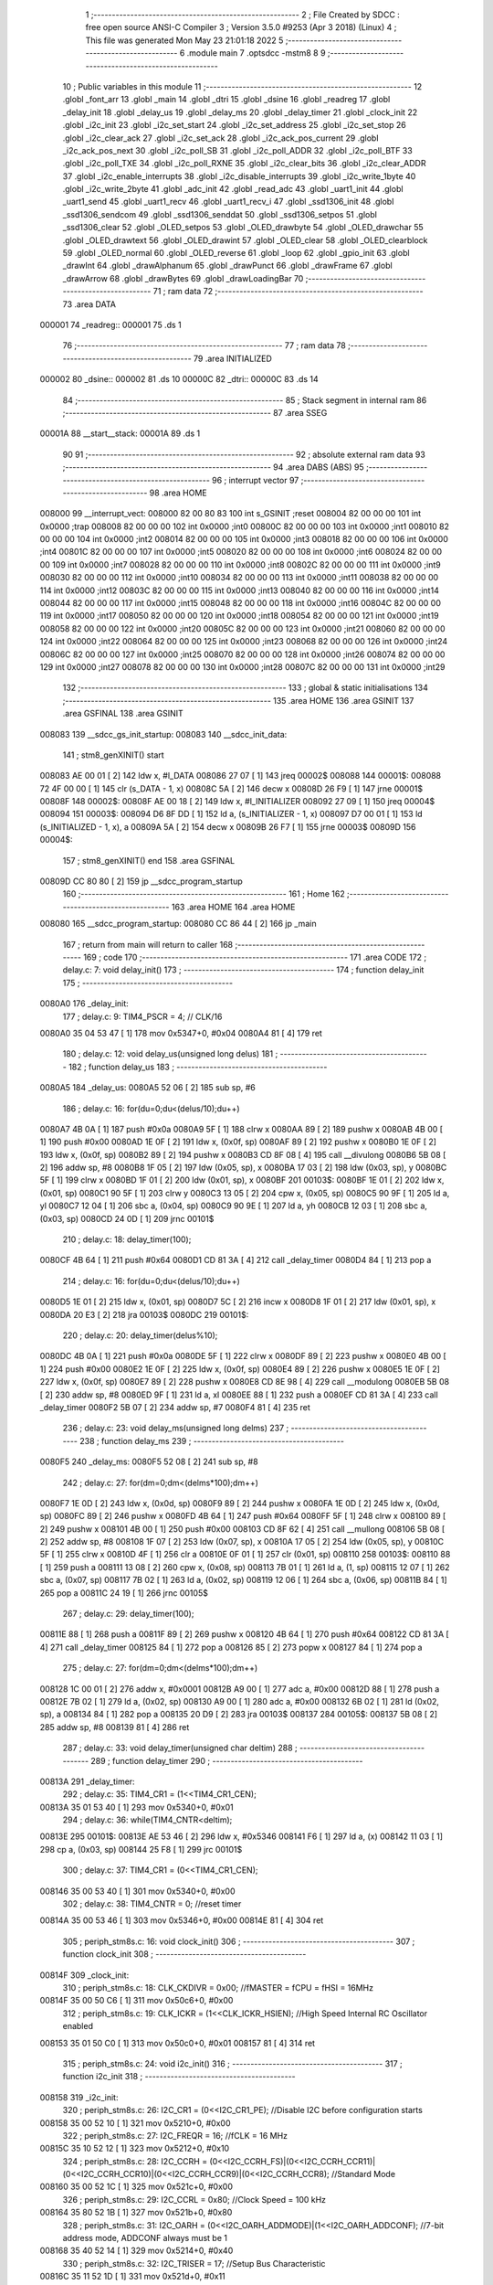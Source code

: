                                       1 ;--------------------------------------------------------
                                      2 ; File Created by SDCC : free open source ANSI-C Compiler
                                      3 ; Version 3.5.0 #9253 (Apr  3 2018) (Linux)
                                      4 ; This file was generated Mon May 23 21:01:18 2022
                                      5 ;--------------------------------------------------------
                                      6 	.module main
                                      7 	.optsdcc -mstm8
                                      8 	
                                      9 ;--------------------------------------------------------
                                     10 ; Public variables in this module
                                     11 ;--------------------------------------------------------
                                     12 	.globl _font_arr
                                     13 	.globl _main
                                     14 	.globl _dtri
                                     15 	.globl _dsine
                                     16 	.globl _readreg
                                     17 	.globl _delay_init
                                     18 	.globl _delay_us
                                     19 	.globl _delay_ms
                                     20 	.globl _delay_timer
                                     21 	.globl _clock_init
                                     22 	.globl _i2c_init
                                     23 	.globl _i2c_set_start
                                     24 	.globl _i2c_set_address
                                     25 	.globl _i2c_set_stop
                                     26 	.globl _i2c_clear_ack
                                     27 	.globl _i2c_set_ack
                                     28 	.globl _i2c_ack_pos_current
                                     29 	.globl _i2c_ack_pos_next
                                     30 	.globl _i2c_poll_SB
                                     31 	.globl _i2c_poll_ADDR
                                     32 	.globl _i2c_poll_BTF
                                     33 	.globl _i2c_poll_TXE
                                     34 	.globl _i2c_poll_RXNE
                                     35 	.globl _i2c_clear_bits
                                     36 	.globl _i2c_clear_ADDR
                                     37 	.globl _i2c_enable_interrupts
                                     38 	.globl _i2c_disable_interrupts
                                     39 	.globl _i2c_write_1byte
                                     40 	.globl _i2c_write_2byte
                                     41 	.globl _adc_init
                                     42 	.globl _read_adc
                                     43 	.globl _uart1_init
                                     44 	.globl _uart1_send
                                     45 	.globl _uart1_recv
                                     46 	.globl _uart1_recv_i
                                     47 	.globl _ssd1306_init
                                     48 	.globl _ssd1306_sendcom
                                     49 	.globl _ssd1306_senddat
                                     50 	.globl _ssd1306_setpos
                                     51 	.globl _ssd1306_clear
                                     52 	.globl _OLED_setpos
                                     53 	.globl _OLED_drawbyte
                                     54 	.globl _OLED_drawchar
                                     55 	.globl _OLED_drawtext
                                     56 	.globl _OLED_drawint
                                     57 	.globl _OLED_clear
                                     58 	.globl _OLED_clearblock
                                     59 	.globl _OLED_normal
                                     60 	.globl _OLED_reverse
                                     61 	.globl _loop
                                     62 	.globl _gpio_init
                                     63 	.globl _drawInt
                                     64 	.globl _drawAlphanum
                                     65 	.globl _drawPunct
                                     66 	.globl _drawFrame
                                     67 	.globl _drawArrow
                                     68 	.globl _drawBytes
                                     69 	.globl _drawLoadingBar
                                     70 ;--------------------------------------------------------
                                     71 ; ram data
                                     72 ;--------------------------------------------------------
                                     73 	.area DATA
      000001                         74 _readreg::
      000001                         75 	.ds 1
                                     76 ;--------------------------------------------------------
                                     77 ; ram data
                                     78 ;--------------------------------------------------------
                                     79 	.area INITIALIZED
      000002                         80 _dsine::
      000002                         81 	.ds 10
      00000C                         82 _dtri::
      00000C                         83 	.ds 14
                                     84 ;--------------------------------------------------------
                                     85 ; Stack segment in internal ram 
                                     86 ;--------------------------------------------------------
                                     87 	.area	SSEG
      00001A                         88 __start__stack:
      00001A                         89 	.ds	1
                                     90 
                                     91 ;--------------------------------------------------------
                                     92 ; absolute external ram data
                                     93 ;--------------------------------------------------------
                                     94 	.area DABS (ABS)
                                     95 ;--------------------------------------------------------
                                     96 ; interrupt vector 
                                     97 ;--------------------------------------------------------
                                     98 	.area HOME
      008000                         99 __interrupt_vect:
      008000 82 00 80 83            100 	int s_GSINIT ;reset
      008004 82 00 00 00            101 	int 0x0000 ;trap
      008008 82 00 00 00            102 	int 0x0000 ;int0
      00800C 82 00 00 00            103 	int 0x0000 ;int1
      008010 82 00 00 00            104 	int 0x0000 ;int2
      008014 82 00 00 00            105 	int 0x0000 ;int3
      008018 82 00 00 00            106 	int 0x0000 ;int4
      00801C 82 00 00 00            107 	int 0x0000 ;int5
      008020 82 00 00 00            108 	int 0x0000 ;int6
      008024 82 00 00 00            109 	int 0x0000 ;int7
      008028 82 00 00 00            110 	int 0x0000 ;int8
      00802C 82 00 00 00            111 	int 0x0000 ;int9
      008030 82 00 00 00            112 	int 0x0000 ;int10
      008034 82 00 00 00            113 	int 0x0000 ;int11
      008038 82 00 00 00            114 	int 0x0000 ;int12
      00803C 82 00 00 00            115 	int 0x0000 ;int13
      008040 82 00 00 00            116 	int 0x0000 ;int14
      008044 82 00 00 00            117 	int 0x0000 ;int15
      008048 82 00 00 00            118 	int 0x0000 ;int16
      00804C 82 00 00 00            119 	int 0x0000 ;int17
      008050 82 00 00 00            120 	int 0x0000 ;int18
      008054 82 00 00 00            121 	int 0x0000 ;int19
      008058 82 00 00 00            122 	int 0x0000 ;int20
      00805C 82 00 00 00            123 	int 0x0000 ;int21
      008060 82 00 00 00            124 	int 0x0000 ;int22
      008064 82 00 00 00            125 	int 0x0000 ;int23
      008068 82 00 00 00            126 	int 0x0000 ;int24
      00806C 82 00 00 00            127 	int 0x0000 ;int25
      008070 82 00 00 00            128 	int 0x0000 ;int26
      008074 82 00 00 00            129 	int 0x0000 ;int27
      008078 82 00 00 00            130 	int 0x0000 ;int28
      00807C 82 00 00 00            131 	int 0x0000 ;int29
                                    132 ;--------------------------------------------------------
                                    133 ; global & static initialisations
                                    134 ;--------------------------------------------------------
                                    135 	.area HOME
                                    136 	.area GSINIT
                                    137 	.area GSFINAL
                                    138 	.area GSINIT
      008083                        139 __sdcc_gs_init_startup:
      008083                        140 __sdcc_init_data:
                                    141 ; stm8_genXINIT() start
      008083 AE 00 01         [ 2]  142 	ldw x, #l_DATA
      008086 27 07            [ 1]  143 	jreq	00002$
      008088                        144 00001$:
      008088 72 4F 00 00      [ 1]  145 	clr (s_DATA - 1, x)
      00808C 5A               [ 2]  146 	decw x
      00808D 26 F9            [ 1]  147 	jrne	00001$
      00808F                        148 00002$:
      00808F AE 00 18         [ 2]  149 	ldw	x, #l_INITIALIZER
      008092 27 09            [ 1]  150 	jreq	00004$
      008094                        151 00003$:
      008094 D6 8F DD         [ 1]  152 	ld	a, (s_INITIALIZER - 1, x)
      008097 D7 00 01         [ 1]  153 	ld	(s_INITIALIZED - 1, x), a
      00809A 5A               [ 2]  154 	decw	x
      00809B 26 F7            [ 1]  155 	jrne	00003$
      00809D                        156 00004$:
                                    157 ; stm8_genXINIT() end
                                    158 	.area GSFINAL
      00809D CC 80 80         [ 2]  159 	jp	__sdcc_program_startup
                                    160 ;--------------------------------------------------------
                                    161 ; Home
                                    162 ;--------------------------------------------------------
                                    163 	.area HOME
                                    164 	.area HOME
      008080                        165 __sdcc_program_startup:
      008080 CC 86 44         [ 2]  166 	jp	_main
                                    167 ;	return from main will return to caller
                                    168 ;--------------------------------------------------------
                                    169 ; code
                                    170 ;--------------------------------------------------------
                                    171 	.area CODE
                                    172 ;	delay.c: 7: void delay_init()
                                    173 ;	-----------------------------------------
                                    174 ;	 function delay_init
                                    175 ;	-----------------------------------------
      0080A0                        176 _delay_init:
                                    177 ;	delay.c: 9: TIM4_PSCR = 4; // CLK/16
      0080A0 35 04 53 47      [ 1]  178 	mov	0x5347+0, #0x04
      0080A4 81               [ 4]  179 	ret
                                    180 ;	delay.c: 12: void delay_us(unsigned long delus)
                                    181 ;	-----------------------------------------
                                    182 ;	 function delay_us
                                    183 ;	-----------------------------------------
      0080A5                        184 _delay_us:
      0080A5 52 06            [ 2]  185 	sub	sp, #6
                                    186 ;	delay.c: 16: for(du=0;du<(delus/10);du++)
      0080A7 4B 0A            [ 1]  187 	push	#0x0a
      0080A9 5F               [ 1]  188 	clrw	x
      0080AA 89               [ 2]  189 	pushw	x
      0080AB 4B 00            [ 1]  190 	push	#0x00
      0080AD 1E 0F            [ 2]  191 	ldw	x, (0x0f, sp)
      0080AF 89               [ 2]  192 	pushw	x
      0080B0 1E 0F            [ 2]  193 	ldw	x, (0x0f, sp)
      0080B2 89               [ 2]  194 	pushw	x
      0080B3 CD 8F 08         [ 4]  195 	call	__divulong
      0080B6 5B 08            [ 2]  196 	addw	sp, #8
      0080B8 1F 05            [ 2]  197 	ldw	(0x05, sp), x
      0080BA 17 03            [ 2]  198 	ldw	(0x03, sp), y
      0080BC 5F               [ 1]  199 	clrw	x
      0080BD 1F 01            [ 2]  200 	ldw	(0x01, sp), x
      0080BF                        201 00103$:
      0080BF 1E 01            [ 2]  202 	ldw	x, (0x01, sp)
      0080C1 90 5F            [ 1]  203 	clrw	y
      0080C3 13 05            [ 2]  204 	cpw	x, (0x05, sp)
      0080C5 90 9F            [ 1]  205 	ld	a, yl
      0080C7 12 04            [ 1]  206 	sbc	a, (0x04, sp)
      0080C9 90 9E            [ 1]  207 	ld	a, yh
      0080CB 12 03            [ 1]  208 	sbc	a, (0x03, sp)
      0080CD 24 0D            [ 1]  209 	jrnc	00101$
                                    210 ;	delay.c: 18: delay_timer(100);
      0080CF 4B 64            [ 1]  211 	push	#0x64
      0080D1 CD 81 3A         [ 4]  212 	call	_delay_timer
      0080D4 84               [ 1]  213 	pop	a
                                    214 ;	delay.c: 16: for(du=0;du<(delus/10);du++)
      0080D5 1E 01            [ 2]  215 	ldw	x, (0x01, sp)
      0080D7 5C               [ 2]  216 	incw	x
      0080D8 1F 01            [ 2]  217 	ldw	(0x01, sp), x
      0080DA 20 E3            [ 2]  218 	jra	00103$
      0080DC                        219 00101$:
                                    220 ;	delay.c: 20: delay_timer(delus%10);
      0080DC 4B 0A            [ 1]  221 	push	#0x0a
      0080DE 5F               [ 1]  222 	clrw	x
      0080DF 89               [ 2]  223 	pushw	x
      0080E0 4B 00            [ 1]  224 	push	#0x00
      0080E2 1E 0F            [ 2]  225 	ldw	x, (0x0f, sp)
      0080E4 89               [ 2]  226 	pushw	x
      0080E5 1E 0F            [ 2]  227 	ldw	x, (0x0f, sp)
      0080E7 89               [ 2]  228 	pushw	x
      0080E8 CD 8E 98         [ 4]  229 	call	__modulong
      0080EB 5B 08            [ 2]  230 	addw	sp, #8
      0080ED 9F               [ 1]  231 	ld	a, xl
      0080EE 88               [ 1]  232 	push	a
      0080EF CD 81 3A         [ 4]  233 	call	_delay_timer
      0080F2 5B 07            [ 2]  234 	addw	sp, #7
      0080F4 81               [ 4]  235 	ret
                                    236 ;	delay.c: 23: void delay_ms(unsigned long delms)
                                    237 ;	-----------------------------------------
                                    238 ;	 function delay_ms
                                    239 ;	-----------------------------------------
      0080F5                        240 _delay_ms:
      0080F5 52 08            [ 2]  241 	sub	sp, #8
                                    242 ;	delay.c: 27: for(dm=0;dm<(delms*100);dm++)
      0080F7 1E 0D            [ 2]  243 	ldw	x, (0x0d, sp)
      0080F9 89               [ 2]  244 	pushw	x
      0080FA 1E 0D            [ 2]  245 	ldw	x, (0x0d, sp)
      0080FC 89               [ 2]  246 	pushw	x
      0080FD 4B 64            [ 1]  247 	push	#0x64
      0080FF 5F               [ 1]  248 	clrw	x
      008100 89               [ 2]  249 	pushw	x
      008101 4B 00            [ 1]  250 	push	#0x00
      008103 CD 8F 62         [ 4]  251 	call	__mullong
      008106 5B 08            [ 2]  252 	addw	sp, #8
      008108 1F 07            [ 2]  253 	ldw	(0x07, sp), x
      00810A 17 05            [ 2]  254 	ldw	(0x05, sp), y
      00810C 5F               [ 1]  255 	clrw	x
      00810D 4F               [ 1]  256 	clr	a
      00810E 0F 01            [ 1]  257 	clr	(0x01, sp)
      008110                        258 00103$:
      008110 88               [ 1]  259 	push	a
      008111 13 08            [ 2]  260 	cpw	x, (0x08, sp)
      008113 7B 01            [ 1]  261 	ld	a, (1, sp)
      008115 12 07            [ 1]  262 	sbc	a, (0x07, sp)
      008117 7B 02            [ 1]  263 	ld	a, (0x02, sp)
      008119 12 06            [ 1]  264 	sbc	a, (0x06, sp)
      00811B 84               [ 1]  265 	pop	a
      00811C 24 19            [ 1]  266 	jrnc	00105$
                                    267 ;	delay.c: 29: delay_timer(100);
      00811E 88               [ 1]  268 	push	a
      00811F 89               [ 2]  269 	pushw	x
      008120 4B 64            [ 1]  270 	push	#0x64
      008122 CD 81 3A         [ 4]  271 	call	_delay_timer
      008125 84               [ 1]  272 	pop	a
      008126 85               [ 2]  273 	popw	x
      008127 84               [ 1]  274 	pop	a
                                    275 ;	delay.c: 27: for(dm=0;dm<(delms*100);dm++)
      008128 1C 00 01         [ 2]  276 	addw	x, #0x0001
      00812B A9 00            [ 1]  277 	adc	a, #0x00
      00812D 88               [ 1]  278 	push	a
      00812E 7B 02            [ 1]  279 	ld	a, (0x02, sp)
      008130 A9 00            [ 1]  280 	adc	a, #0x00
      008132 6B 02            [ 1]  281 	ld	(0x02, sp), a
      008134 84               [ 1]  282 	pop	a
      008135 20 D9            [ 2]  283 	jra	00103$
      008137                        284 00105$:
      008137 5B 08            [ 2]  285 	addw	sp, #8
      008139 81               [ 4]  286 	ret
                                    287 ;	delay.c: 33: void delay_timer(unsigned char deltim)
                                    288 ;	-----------------------------------------
                                    289 ;	 function delay_timer
                                    290 ;	-----------------------------------------
      00813A                        291 _delay_timer:
                                    292 ;	delay.c: 35: TIM4_CR1 = (1<<TIM4_CR1_CEN);
      00813A 35 01 53 40      [ 1]  293 	mov	0x5340+0, #0x01
                                    294 ;	delay.c: 36: while(TIM4_CNTR<deltim);
      00813E                        295 00101$:
      00813E AE 53 46         [ 2]  296 	ldw	x, #0x5346
      008141 F6               [ 1]  297 	ld	a, (x)
      008142 11 03            [ 1]  298 	cp	a, (0x03, sp)
      008144 25 F8            [ 1]  299 	jrc	00101$
                                    300 ;	delay.c: 37: TIM4_CR1 = (0<<TIM4_CR1_CEN);
      008146 35 00 53 40      [ 1]  301 	mov	0x5340+0, #0x00
                                    302 ;	delay.c: 38: TIM4_CNTR = 0; //reset timer	
      00814A 35 00 53 46      [ 1]  303 	mov	0x5346+0, #0x00
      00814E 81               [ 4]  304 	ret
                                    305 ;	periph_stm8s.c: 16: void clock_init()
                                    306 ;	-----------------------------------------
                                    307 ;	 function clock_init
                                    308 ;	-----------------------------------------
      00814F                        309 _clock_init:
                                    310 ;	periph_stm8s.c: 18: CLK_CKDIVR = 0x00; //fMASTER = fCPU = fHSI = 16MHz
      00814F 35 00 50 C6      [ 1]  311 	mov	0x50c6+0, #0x00
                                    312 ;	periph_stm8s.c: 19: CLK_ICKR = (1<<CLK_ICKR_HSIEN);	//High Speed Internal RC Oscillator enabled
      008153 35 01 50 C0      [ 1]  313 	mov	0x50c0+0, #0x01
      008157 81               [ 4]  314 	ret
                                    315 ;	periph_stm8s.c: 24: void i2c_init()
                                    316 ;	-----------------------------------------
                                    317 ;	 function i2c_init
                                    318 ;	-----------------------------------------
      008158                        319 _i2c_init:
                                    320 ;	periph_stm8s.c: 26: I2C_CR1 = (0<<I2C_CR1_PE); //Disable I2C before configuration starts
      008158 35 00 52 10      [ 1]  321 	mov	0x5210+0, #0x00
                                    322 ;	periph_stm8s.c: 27: I2C_FREQR = 16;	//fCLK = 16 MHz
      00815C 35 10 52 12      [ 1]  323 	mov	0x5212+0, #0x10
                                    324 ;	periph_stm8s.c: 28: I2C_CCRH = (0<<I2C_CCRH_FS)|(0<<I2C_CCRH_CCR11)|(0<<I2C_CCRH_CCR10)|(0<<I2C_CCRH_CCR9)|(0<<I2C_CCRH_CCR8); //Standard Mode
      008160 35 00 52 1C      [ 1]  325 	mov	0x521c+0, #0x00
                                    326 ;	periph_stm8s.c: 29: I2C_CCRL = 0x80;  //Clock Speed = 100 kHz
      008164 35 80 52 1B      [ 1]  327 	mov	0x521b+0, #0x80
                                    328 ;	periph_stm8s.c: 31: I2C_OARH = (0<<I2C_OARH_ADDMODE)|(1<<I2C_OARH_ADDCONF); //7-bit address mode, ADDCONF always must be 1
      008168 35 40 52 14      [ 1]  329 	mov	0x5214+0, #0x40
                                    330 ;	periph_stm8s.c: 32: I2C_TRISER = 17;  //Setup Bus Characteristic
      00816C 35 11 52 1D      [ 1]  331 	mov	0x521d+0, #0x11
                                    332 ;	periph_stm8s.c: 34: I2C_CR1 = (1<<I2C_CR1_PE);  //Enable I2C after configuration complete
      008170 35 01 52 10      [ 1]  333 	mov	0x5210+0, #0x01
      008174 81               [ 4]  334 	ret
                                    335 ;	periph_stm8s.c: 37: void i2c_set_start()
                                    336 ;	-----------------------------------------
                                    337 ;	 function i2c_set_start
                                    338 ;	-----------------------------------------
      008175                        339 _i2c_set_start:
                                    340 ;	periph_stm8s.c: 39: I2C_CR2 |= (1<<I2C_CR2_START);
      008175 72 10 52 11      [ 1]  341 	bset	0x5211, #0
      008179 81               [ 4]  342 	ret
                                    343 ;	periph_stm8s.c: 42: void i2c_set_address(unsigned char addr, unsigned char dir)
                                    344 ;	-----------------------------------------
                                    345 ;	 function i2c_set_address
                                    346 ;	-----------------------------------------
      00817A                        347 _i2c_set_address:
                                    348 ;	periph_stm8s.c: 44: if(dir==I2C_READ) I2C_DR = (addr<<1)|dir;
      00817A 7B 03            [ 1]  349 	ld	a, (0x03, sp)
      00817C 97               [ 1]  350 	ld	xl, a
      00817D 58               [ 2]  351 	sllw	x
      00817E 7B 04            [ 1]  352 	ld	a, (0x04, sp)
      008180 A1 01            [ 1]  353 	cp	a, #0x01
      008182 26 09            [ 1]  354 	jrne	00104$
      008184 9F               [ 1]  355 	ld	a, xl
      008185 1A 04            [ 1]  356 	or	a, (0x04, sp)
      008187 AE 52 16         [ 2]  357 	ldw	x, #0x5216
      00818A F7               [ 1]  358 	ld	(x), a
      00818B 20 0D            [ 2]  359 	jra	00106$
      00818D                        360 00104$:
                                    361 ;	periph_stm8s.c: 45: else if(dir==I2C_WRITE) I2C_DR = (addr<<1)&dir;
      00818D 7B 04            [ 1]  362 	ld	a, (0x04, sp)
      00818F A1 FE            [ 1]  363 	cp	a, #0xfe
      008191 26 07            [ 1]  364 	jrne	00106$
      008193 9F               [ 1]  365 	ld	a, xl
      008194 14 04            [ 1]  366 	and	a, (0x04, sp)
      008196 AE 52 16         [ 2]  367 	ldw	x, #0x5216
      008199 F7               [ 1]  368 	ld	(x), a
      00819A                        369 00106$:
      00819A 81               [ 4]  370 	ret
                                    371 ;	periph_stm8s.c: 49: void i2c_set_stop()
                                    372 ;	-----------------------------------------
                                    373 ;	 function i2c_set_stop
                                    374 ;	-----------------------------------------
      00819B                        375 _i2c_set_stop:
                                    376 ;	periph_stm8s.c: 51: I2C_CR2 |= (1<<I2C_CR2_STOP);
      00819B AE 52 11         [ 2]  377 	ldw	x, #0x5211
      00819E F6               [ 1]  378 	ld	a, (x)
      00819F AA 02            [ 1]  379 	or	a, #0x02
      0081A1 F7               [ 1]  380 	ld	(x), a
      0081A2 81               [ 4]  381 	ret
                                    382 ;	periph_stm8s.c: 54: void i2c_clear_ack()
                                    383 ;	-----------------------------------------
                                    384 ;	 function i2c_clear_ack
                                    385 ;	-----------------------------------------
      0081A3                        386 _i2c_clear_ack:
                                    387 ;	periph_stm8s.c: 56: I2C_CR2 &= ~(1<<I2C_CR2_ACK); //Disable Acknowledge
      0081A3 AE 52 11         [ 2]  388 	ldw	x, #0x5211
      0081A6 F6               [ 1]  389 	ld	a, (x)
      0081A7 A4 FB            [ 1]  390 	and	a, #0xfb
      0081A9 F7               [ 1]  391 	ld	(x), a
      0081AA 81               [ 4]  392 	ret
                                    393 ;	periph_stm8s.c: 59: void i2c_set_ack()
                                    394 ;	-----------------------------------------
                                    395 ;	 function i2c_set_ack
                                    396 ;	-----------------------------------------
      0081AB                        397 _i2c_set_ack:
                                    398 ;	periph_stm8s.c: 61: I2C_CR2 |= (1<<I2C_CR2_ACK); //Enable Acknowledge
      0081AB AE 52 11         [ 2]  399 	ldw	x, #0x5211
      0081AE F6               [ 1]  400 	ld	a, (x)
      0081AF AA 04            [ 1]  401 	or	a, #0x04
      0081B1 F7               [ 1]  402 	ld	(x), a
      0081B2 81               [ 4]  403 	ret
                                    404 ;	periph_stm8s.c: 64: void i2c_ack_pos_current()
                                    405 ;	-----------------------------------------
                                    406 ;	 function i2c_ack_pos_current
                                    407 ;	-----------------------------------------
      0081B3                        408 _i2c_ack_pos_current:
                                    409 ;	periph_stm8s.c: 66: I2C_CR2 &= ~(1<<I2C_CR2_POS); //ACK bit controls the (N)ACK of the current byte being received in the shift register
      0081B3 AE 52 11         [ 2]  410 	ldw	x, #0x5211
      0081B6 F6               [ 1]  411 	ld	a, (x)
      0081B7 A4 F7            [ 1]  412 	and	a, #0xf7
      0081B9 F7               [ 1]  413 	ld	(x), a
      0081BA 81               [ 4]  414 	ret
                                    415 ;	periph_stm8s.c: 69: void i2c_ack_pos_next()
                                    416 ;	-----------------------------------------
                                    417 ;	 function i2c_ack_pos_next
                                    418 ;	-----------------------------------------
      0081BB                        419 _i2c_ack_pos_next:
                                    420 ;	periph_stm8s.c: 71: I2C_CR2 |= (1<<I2C_CR2_POS); //ACK bit controls the (N)ACK of the next byte which will be received in the shift register
      0081BB AE 52 11         [ 2]  421 	ldw	x, #0x5211
      0081BE F6               [ 1]  422 	ld	a, (x)
      0081BF AA 08            [ 1]  423 	or	a, #0x08
      0081C1 F7               [ 1]  424 	ld	(x), a
      0081C2 81               [ 4]  425 	ret
                                    426 ;	periph_stm8s.c: 74: void i2c_poll_SB()
                                    427 ;	-----------------------------------------
                                    428 ;	 function i2c_poll_SB
                                    429 ;	-----------------------------------------
      0081C3                        430 _i2c_poll_SB:
                                    431 ;	periph_stm8s.c: 76: while((I2C_SR1&(1<<I2C_SR1_SB))!=(1<<I2C_SR1_SB)){}
      0081C3                        432 00101$:
      0081C3 AE 52 17         [ 2]  433 	ldw	x, #0x5217
      0081C6 F6               [ 1]  434 	ld	a, (x)
      0081C7 A4 01            [ 1]  435 	and	a, #0x01
      0081C9 A1 01            [ 1]  436 	cp	a, #0x01
      0081CB 26 F6            [ 1]  437 	jrne	00101$
      0081CD 81               [ 4]  438 	ret
                                    439 ;	periph_stm8s.c: 79: void i2c_poll_ADDR()
                                    440 ;	-----------------------------------------
                                    441 ;	 function i2c_poll_ADDR
                                    442 ;	-----------------------------------------
      0081CE                        443 _i2c_poll_ADDR:
                                    444 ;	periph_stm8s.c: 81: while((I2C_SR1&(1<<I2C_SR1_ADDR))!=(1<<I2C_SR1_ADDR)){}
      0081CE                        445 00101$:
      0081CE AE 52 17         [ 2]  446 	ldw	x, #0x5217
      0081D1 F6               [ 1]  447 	ld	a, (x)
      0081D2 A4 02            [ 1]  448 	and	a, #0x02
      0081D4 A1 02            [ 1]  449 	cp	a, #0x02
      0081D6 26 F6            [ 1]  450 	jrne	00101$
      0081D8 81               [ 4]  451 	ret
                                    452 ;	periph_stm8s.c: 84: void i2c_poll_BTF()
                                    453 ;	-----------------------------------------
                                    454 ;	 function i2c_poll_BTF
                                    455 ;	-----------------------------------------
      0081D9                        456 _i2c_poll_BTF:
                                    457 ;	periph_stm8s.c: 86: while((I2C_SR1&(1<<I2C_SR1_BTF))!=(1<<I2C_SR1_BTF)){}
      0081D9                        458 00101$:
      0081D9 AE 52 17         [ 2]  459 	ldw	x, #0x5217
      0081DC F6               [ 1]  460 	ld	a, (x)
      0081DD A4 04            [ 1]  461 	and	a, #0x04
      0081DF A1 04            [ 1]  462 	cp	a, #0x04
      0081E1 26 F6            [ 1]  463 	jrne	00101$
      0081E3 81               [ 4]  464 	ret
                                    465 ;	periph_stm8s.c: 89: void i2c_poll_TXE()
                                    466 ;	-----------------------------------------
                                    467 ;	 function i2c_poll_TXE
                                    468 ;	-----------------------------------------
      0081E4                        469 _i2c_poll_TXE:
                                    470 ;	periph_stm8s.c: 91: while((I2C_SR1&(1<<I2C_SR1_TXE))!=(1<<I2C_SR1_TXE)){}
      0081E4                        471 00101$:
      0081E4 AE 52 17         [ 2]  472 	ldw	x, #0x5217
      0081E7 F6               [ 1]  473 	ld	a, (x)
      0081E8 A4 80            [ 1]  474 	and	a, #0x80
      0081EA A1 80            [ 1]  475 	cp	a, #0x80
      0081EC 26 F6            [ 1]  476 	jrne	00101$
      0081EE 81               [ 4]  477 	ret
                                    478 ;	periph_stm8s.c: 94: void i2c_poll_RXNE()
                                    479 ;	-----------------------------------------
                                    480 ;	 function i2c_poll_RXNE
                                    481 ;	-----------------------------------------
      0081EF                        482 _i2c_poll_RXNE:
                                    483 ;	periph_stm8s.c: 96: while((I2C_SR1&(1<<I2C_SR1_RXNE))!=(1<<I2C_SR1_RXNE)){}
      0081EF                        484 00101$:
      0081EF AE 52 17         [ 2]  485 	ldw	x, #0x5217
      0081F2 F6               [ 1]  486 	ld	a, (x)
      0081F3 A4 40            [ 1]  487 	and	a, #0x40
      0081F5 A1 40            [ 1]  488 	cp	a, #0x40
      0081F7 26 F6            [ 1]  489 	jrne	00101$
      0081F9 81               [ 4]  490 	ret
                                    491 ;	periph_stm8s.c: 99: void i2c_clear_bits()
                                    492 ;	-----------------------------------------
                                    493 ;	 function i2c_clear_bits
                                    494 ;	-----------------------------------------
      0081FA                        495 _i2c_clear_bits:
                                    496 ;	periph_stm8s.c: 101: readreg = I2C_SR1;
      0081FA AE 52 17         [ 2]  497 	ldw	x, #0x5217
      0081FD F6               [ 1]  498 	ld	a, (x)
      0081FE C7 00 01         [ 1]  499 	ld	_readreg+0, a
      008201 81               [ 4]  500 	ret
                                    501 ;	periph_stm8s.c: 104: void i2c_clear_ADDR()
                                    502 ;	-----------------------------------------
                                    503 ;	 function i2c_clear_ADDR
                                    504 ;	-----------------------------------------
      008202                        505 _i2c_clear_ADDR:
                                    506 ;	periph_stm8s.c: 106: readreg = I2C_SR1;
      008202 AE 52 17         [ 2]  507 	ldw	x, #0x5217
      008205 F6               [ 1]  508 	ld	a, (x)
                                    509 ;	periph_stm8s.c: 107: readreg = I2C_SR3;
      008206 AE 52 19         [ 2]  510 	ldw	x, #0x5219
      008209 F6               [ 1]  511 	ld	a, (x)
      00820A C7 00 01         [ 1]  512 	ld	_readreg+0, a
      00820D 81               [ 4]  513 	ret
                                    514 ;	periph_stm8s.c: 110: void i2c_enable_interrupts()
                                    515 ;	-----------------------------------------
                                    516 ;	 function i2c_enable_interrupts
                                    517 ;	-----------------------------------------
      00820E                        518 _i2c_enable_interrupts:
                                    519 ;	periph_stm8s.c: 112: I2C_ITR = 0x07;
      00820E 35 07 52 1A      [ 1]  520 	mov	0x521a+0, #0x07
      008212 81               [ 4]  521 	ret
                                    522 ;	periph_stm8s.c: 114: void i2c_disable_interrupts()
                                    523 ;	-----------------------------------------
                                    524 ;	 function i2c_disable_interrupts
                                    525 ;	-----------------------------------------
      008213                        526 _i2c_disable_interrupts:
                                    527 ;	periph_stm8s.c: 116: I2C_ITR = 0x00;
      008213 35 00 52 1A      [ 1]  528 	mov	0x521a+0, #0x00
      008217 81               [ 4]  529 	ret
                                    530 ;	periph_stm8s.c: 119: void i2c_write_1byte(unsigned char devaddr, unsigned char dbyte1)
                                    531 ;	-----------------------------------------
                                    532 ;	 function i2c_write_1byte
                                    533 ;	-----------------------------------------
      008218                        534 _i2c_write_1byte:
                                    535 ;	periph_stm8s.c: 121: i2c_set_start(); //Send Start Condition
      008218 CD 81 75         [ 4]  536 	call	_i2c_set_start
                                    537 ;	periph_stm8s.c: 122: i2c_poll_SB(); //Wait until Start Bit is set --> Start Condition generated
      00821B CD 81 C3         [ 4]  538 	call	_i2c_poll_SB
                                    539 ;	periph_stm8s.c: 123: i2c_clear_bits(); //Clear Start Bit
      00821E CD 81 FA         [ 4]  540 	call	_i2c_clear_bits
                                    541 ;	periph_stm8s.c: 125: i2c_set_address(devaddr,I2C_WRITE); //Write Address w Direction : Write
      008221 4B FE            [ 1]  542 	push	#0xfe
      008223 7B 04            [ 1]  543 	ld	a, (0x04, sp)
      008225 88               [ 1]  544 	push	a
      008226 CD 81 7A         [ 4]  545 	call	_i2c_set_address
      008229 5B 02            [ 2]  546 	addw	sp, #2
                                    547 ;	periph_stm8s.c: 126: i2c_poll_ADDR(); //Wait until Address Flag is set --> Address matched
      00822B CD 81 CE         [ 4]  548 	call	_i2c_poll_ADDR
                                    549 ;	periph_stm8s.c: 127: i2c_clear_ADDR(); //Clear Address Flag
      00822E CD 82 02         [ 4]  550 	call	_i2c_clear_ADDR
                                    551 ;	periph_stm8s.c: 129: i2c_poll_TXE(); //Wait until Data Register is empty. In practice, this step is optional
      008231 CD 81 E4         [ 4]  552 	call	_i2c_poll_TXE
                                    553 ;	periph_stm8s.c: 130: I2C_DR = dbyte1; //Command or Data
      008234 AE 52 16         [ 2]  554 	ldw	x, #0x5216
      008237 7B 04            [ 1]  555 	ld	a, (0x04, sp)
      008239 F7               [ 1]  556 	ld	(x), a
                                    557 ;	periph_stm8s.c: 131: i2c_poll_BTF(); //Wait until Byte Transfer Flag is set --> 1 Byte Data Transfer is complete
      00823A CD 81 D9         [ 4]  558 	call	_i2c_poll_BTF
                                    559 ;	periph_stm8s.c: 132: i2c_clear_bits(); //Clear Byte Transfer Flag
      00823D CD 81 FA         [ 4]  560 	call	_i2c_clear_bits
                                    561 ;	periph_stm8s.c: 134: i2c_set_stop(); //Send Stop Condition
      008240 CD 81 9B         [ 4]  562 	call	_i2c_set_stop
                                    563 ;	periph_stm8s.c: 135: i2c_clear_bits(); //Clear Stop Bit
      008243 CC 81 FA         [ 2]  564 	jp	_i2c_clear_bits
                                    565 ;	periph_stm8s.c: 138: void i2c_write_2byte(unsigned char devaddr, unsigned char dbyte1, unsigned char dbyte2)
                                    566 ;	-----------------------------------------
                                    567 ;	 function i2c_write_2byte
                                    568 ;	-----------------------------------------
      008246                        569 _i2c_write_2byte:
                                    570 ;	periph_stm8s.c: 140: i2c_set_start(); //Send Start Condition
      008246 CD 81 75         [ 4]  571 	call	_i2c_set_start
                                    572 ;	periph_stm8s.c: 141: i2c_poll_SB(); //Wait until Start Bit is set --> Start Condition generated
      008249 CD 81 C3         [ 4]  573 	call	_i2c_poll_SB
                                    574 ;	periph_stm8s.c: 142: i2c_clear_bits(); //Clear Start Bit
      00824C CD 81 FA         [ 4]  575 	call	_i2c_clear_bits
                                    576 ;	periph_stm8s.c: 144: i2c_set_address(devaddr,I2C_WRITE); //Write Address w Direction : Write
      00824F 4B FE            [ 1]  577 	push	#0xfe
      008251 7B 04            [ 1]  578 	ld	a, (0x04, sp)
      008253 88               [ 1]  579 	push	a
      008254 CD 81 7A         [ 4]  580 	call	_i2c_set_address
      008257 5B 02            [ 2]  581 	addw	sp, #2
                                    582 ;	periph_stm8s.c: 145: i2c_poll_ADDR(); //Wait until Address Flag is set --> Address matched
      008259 CD 81 CE         [ 4]  583 	call	_i2c_poll_ADDR
                                    584 ;	periph_stm8s.c: 146: i2c_clear_ADDR(); //Clear Address Flag
      00825C CD 82 02         [ 4]  585 	call	_i2c_clear_ADDR
                                    586 ;	periph_stm8s.c: 148: i2c_poll_TXE(); //Wait until Data Register is empty. In practice, this step is optional
      00825F CD 81 E4         [ 4]  587 	call	_i2c_poll_TXE
                                    588 ;	periph_stm8s.c: 149: I2C_DR = dbyte1; //1st Byte of Command or Data
      008262 AE 52 16         [ 2]  589 	ldw	x, #0x5216
      008265 7B 04            [ 1]  590 	ld	a, (0x04, sp)
      008267 F7               [ 1]  591 	ld	(x), a
                                    592 ;	periph_stm8s.c: 150: i2c_poll_BTF(); //Wait until Byte Transfer Flag is set --> 1 Byte Data Transfer is complete
      008268 CD 81 D9         [ 4]  593 	call	_i2c_poll_BTF
                                    594 ;	periph_stm8s.c: 151: i2c_clear_bits(); //Clear Byte Transfer Flag
      00826B CD 81 FA         [ 4]  595 	call	_i2c_clear_bits
                                    596 ;	periph_stm8s.c: 153: I2C_DR = dbyte2; //2nd Byte of Command or Data
      00826E AE 52 16         [ 2]  597 	ldw	x, #0x5216
      008271 7B 05            [ 1]  598 	ld	a, (0x05, sp)
      008273 F7               [ 1]  599 	ld	(x), a
                                    600 ;	periph_stm8s.c: 154: i2c_poll_BTF(); //Wait until Byte Transfer Flag is set --> 1 Byte Data Transfer is complete
      008274 CD 81 D9         [ 4]  601 	call	_i2c_poll_BTF
                                    602 ;	periph_stm8s.c: 155: i2c_clear_bits(); //Clear Byte Transfer Flag
      008277 CD 81 FA         [ 4]  603 	call	_i2c_clear_bits
                                    604 ;	periph_stm8s.c: 157: i2c_set_stop(); //Send Stop Condition
      00827A CD 81 9B         [ 4]  605 	call	_i2c_set_stop
                                    606 ;	periph_stm8s.c: 158: i2c_clear_bits(); //Clear Stop Bit
      00827D CC 81 FA         [ 2]  607 	jp	_i2c_clear_bits
                                    608 ;	periph_stm8s.c: 163: void adc_init()
                                    609 ;	-----------------------------------------
                                    610 ;	 function adc_init
                                    611 ;	-----------------------------------------
      008280                        612 _adc_init:
                                    613 ;	periph_stm8s.c: 165: ADC1_CR1 = fADC_fMASTER_8<<ADC1_CR1_SPSEL; // ADCCLK = MCLK/8
      008280 35 40 54 01      [ 1]  614 	mov	0x5401+0, #0x40
                                    615 ;	periph_stm8s.c: 166: ADC1_CR2 = (1<<ADC1_CR2_ALIGN);  // right alignment adc data
      008284 35 08 54 02      [ 1]  616 	mov	0x5402+0, #0x08
                                    617 ;	periph_stm8s.c: 168: ADC1_CR1 |= (1<<ADC1_CR1_ADON);  // turn on ADC
      008288 72 10 54 01      [ 1]  618 	bset	0x5401, #0
      00828C 81               [ 4]  619 	ret
                                    620 ;	periph_stm8s.c: 172: unsigned int read_adc(unsigned char adcch)
                                    621 ;	-----------------------------------------
                                    622 ;	 function read_adc
                                    623 ;	-----------------------------------------
      00828D                        624 _read_adc:
      00828D 52 04            [ 2]  625 	sub	sp, #4
                                    626 ;	periph_stm8s.c: 176: ADC1_CSR &= 0xF0;  // select
      00828F AE 54 00         [ 2]  627 	ldw	x, #0x5400
      008292 F6               [ 1]  628 	ld	a, (x)
      008293 A4 F0            [ 1]  629 	and	a, #0xf0
      008295 F7               [ 1]  630 	ld	(x), a
                                    631 ;	periph_stm8s.c: 177: ADC1_CSR |= adcch; // channel
      008296 AE 54 00         [ 2]  632 	ldw	x, #0x5400
      008299 F6               [ 1]  633 	ld	a, (x)
      00829A 1A 07            [ 1]  634 	or	a, (0x07, sp)
      00829C AE 54 00         [ 2]  635 	ldw	x, #0x5400
      00829F F7               [ 1]  636 	ld	(x), a
                                    637 ;	periph_stm8s.c: 180: ADC1_CR1 |= (1<<ADC1_CR1_ADON); // start conversion
      0082A0 72 10 54 01      [ 1]  638 	bset	0x5401, #0
                                    639 ;	periph_stm8s.c: 181: while(!((ADC1_CSR)&(1<<ADC1_CSR_EOC)));; // conversion is in progress
      0082A4                        640 00101$:
      0082A4 AE 54 00         [ 2]  641 	ldw	x, #0x5400
      0082A7 F6               [ 1]  642 	ld	a, (x)
      0082A8 4D               [ 1]  643 	tnz	a
      0082A9 2A F9            [ 1]  644 	jrpl	00101$
                                    645 ;	periph_stm8s.c: 182: adcval = (ADC1_DRH<<8) + ADC1_DRL;
      0082AB AE 54 04         [ 2]  646 	ldw	x, #0x5404
      0082AE F6               [ 1]  647 	ld	a, (x)
      0082AF 0F 03            [ 1]  648 	clr	(0x03, sp)
      0082B1 6B 01            [ 1]  649 	ld	(0x01, sp), a
      0082B3 0F 02            [ 1]  650 	clr	(0x02, sp)
      0082B5 AE 54 05         [ 2]  651 	ldw	x, #0x5405
      0082B8 F6               [ 1]  652 	ld	a, (x)
      0082B9 5F               [ 1]  653 	clrw	x
      0082BA 97               [ 1]  654 	ld	xl, a
      0082BB 72 FB 01         [ 2]  655 	addw	x, (0x01, sp)
                                    656 ;	periph_stm8s.c: 183: ADC1_CSR |= (0<<ADC1_CSR_EOC); // reset EOC
      0082BE 90 AE 54 00      [ 2]  657 	ldw	y, #0x5400
      0082C2 90 F6            [ 1]  658 	ld	a, (y)
      0082C4 90 AE 54 00      [ 2]  659 	ldw	y, #0x5400
      0082C8 90 F7            [ 1]  660 	ld	(y), a
                                    661 ;	periph_stm8s.c: 185: return adcval;
      0082CA 5B 04            [ 2]  662 	addw	sp, #4
      0082CC 81               [ 4]  663 	ret
                                    664 ;	periph_stm8s.c: 190: void uart1_init(unsigned char rxien) //UART Initialization
                                    665 ;	-----------------------------------------
                                    666 ;	 function uart1_init
                                    667 ;	-----------------------------------------
      0082CD                        668 _uart1_init:
                                    669 ;	periph_stm8s.c: 194: UART1_BRR1 = 0x68;
      0082CD 35 68 52 32      [ 1]  670 	mov	0x5232+0, #0x68
                                    671 ;	periph_stm8s.c: 195: UART1_BRR2 = 0x03;
      0082D1 35 03 52 33      [ 1]  672 	mov	0x5233+0, #0x03
                                    673 ;	periph_stm8s.c: 197: UART1_CR1 |= (0<<UART1_CR1_M)|(0<<UART1_CR1_PCEN); //8 bit Data; No Parity
      0082D5 AE 52 34         [ 2]  674 	ldw	x, #0x5234
      0082D8 F6               [ 1]  675 	ld	a, (x)
      0082D9 AE 52 34         [ 2]  676 	ldw	x, #0x5234
      0082DC F7               [ 1]  677 	ld	(x), a
                                    678 ;	periph_stm8s.c: 198: UART1_CR3 |= (0<<UART1_CR3_STOP); //Stop Bit = 1
      0082DD AE 52 36         [ 2]  679 	ldw	x, #0x5236
      0082E0 F6               [ 1]  680 	ld	a, (x)
      0082E1 AE 52 36         [ 2]  681 	ldw	x, #0x5236
      0082E4 F7               [ 1]  682 	ld	(x), a
                                    683 ;	periph_stm8s.c: 200: if(rxien==1) 
      0082E5 7B 03            [ 1]  684 	ld	a, (0x03, sp)
      0082E7 A1 01            [ 1]  685 	cp	a, #0x01
      0082E9 26 0B            [ 1]  686 	jrne	00102$
                                    687 ;	periph_stm8s.c: 202: UART1_CR2 |= (1<<UART1_CR2_RIEN); //Enable Interrupt on Receiver Mode
      0082EB AE 52 35         [ 2]  688 	ldw	x, #0x5235
      0082EE F6               [ 1]  689 	ld	a, (x)
      0082EF AA 20            [ 1]  690 	or	a, #0x20
      0082F1 F7               [ 1]  691 	ld	(x), a
                                    692 ;	periph_stm8s.c: 203: ITC_SPR5 = (level_2<<ITC_SPR5_VECT18); //UART Interrupt Setting
      0082F2 35 00 7F 74      [ 1]  693 	mov	0x7f74+0, #0x00
      0082F6                        694 00102$:
                                    695 ;	periph_stm8s.c: 206: UART1_CR2 |= (1<<UART1_CR2_TEN); //Enable Transmitter Mode
      0082F6 AE 52 35         [ 2]  696 	ldw	x, #0x5235
      0082F9 F6               [ 1]  697 	ld	a, (x)
      0082FA AA 08            [ 1]  698 	or	a, #0x08
      0082FC F7               [ 1]  699 	ld	(x), a
                                    700 ;	periph_stm8s.c: 207: UART1_CR2 |= (1<<UART1_CR2_REN); //Enable Receiver Mode
      0082FD AE 52 35         [ 2]  701 	ldw	x, #0x5235
      008300 F6               [ 1]  702 	ld	a, (x)
      008301 AA 04            [ 1]  703 	or	a, #0x04
      008303 F7               [ 1]  704 	ld	(x), a
      008304 81               [ 4]  705 	ret
                                    706 ;	periph_stm8s.c: 210: void uart1_send(unsigned char usend) //UART Transmit a Byte
                                    707 ;	-----------------------------------------
                                    708 ;	 function uart1_send
                                    709 ;	-----------------------------------------
      008305                        710 _uart1_send:
                                    711 ;	periph_stm8s.c: 212: UART1_DR = usend; //Write to UART Data Register
      008305 AE 52 31         [ 2]  712 	ldw	x, #0x5231
      008308 7B 03            [ 1]  713 	ld	a, (0x03, sp)
      00830A F7               [ 1]  714 	ld	(x), a
                                    715 ;	periph_stm8s.c: 213: while((UART1_SR&(1<<UART1_SR_TXE))!=(1<<UART1_SR_TXE)); //Wait until Transmission complete
      00830B                        716 00101$:
      00830B AE 52 30         [ 2]  717 	ldw	x, #0x5230
      00830E F6               [ 1]  718 	ld	a, (x)
      00830F A4 80            [ 1]  719 	and	a, #0x80
      008311 A1 80            [ 1]  720 	cp	a, #0x80
      008313 26 F6            [ 1]  721 	jrne	00101$
      008315 81               [ 4]  722 	ret
                                    723 ;	periph_stm8s.c: 216: unsigned char uart1_recv() //UART Receive a Byte (using Polling)
                                    724 ;	-----------------------------------------
                                    725 ;	 function uart1_recv
                                    726 ;	-----------------------------------------
      008316                        727 _uart1_recv:
                                    728 ;	periph_stm8s.c: 219: if((UART1_SR&(1<<UART1_SR_RXNE))==(1<<UART1_SR_RXNE)) //Check if any data in Data Register
      008316 AE 52 30         [ 2]  729 	ldw	x, #0x5230
      008319 F6               [ 1]  730 	ld	a, (x)
      00831A A4 20            [ 1]  731 	and	a, #0x20
      00831C A1 20            [ 1]  732 	cp	a, #0x20
      00831E 26 05            [ 1]  733 	jrne	00102$
                                    734 ;	periph_stm8s.c: 221: urecv = UART1_DR; //Read Data Register (RXNE cleared automatically)
      008320 AE 52 31         [ 2]  735 	ldw	x, #0x5231
      008323 F6               [ 1]  736 	ld	a, (x)
                                    737 ;	periph_stm8s.c: 223: else urecv=0;
      008324 21                     738 	.byte 0x21
      008325                        739 00102$:
      008325 4F               [ 1]  740 	clr	a
      008326                        741 00103$:
                                    742 ;	periph_stm8s.c: 224: return urecv;
      008326 81               [ 4]  743 	ret
                                    744 ;	periph_stm8s.c: 227: unsigned char uart1_recv_i() //UART Receive a Byte (using Interrupt)
                                    745 ;	-----------------------------------------
                                    746 ;	 function uart1_recv_i
                                    747 ;	-----------------------------------------
      008327                        748 _uart1_recv_i:
                                    749 ;	periph_stm8s.c: 230: urecv = UART1_DR; //Read Data Register (RXNE cleared automatically)
      008327 AE 52 31         [ 2]  750 	ldw	x, #0x5231
      00832A F6               [ 1]  751 	ld	a, (x)
                                    752 ;	periph_stm8s.c: 231: return urecv;
      00832B 81               [ 4]  753 	ret
                                    754 ;	oled_ssd1306.c: 7: void ssd1306_init(unsigned char olednum)
                                    755 ;	-----------------------------------------
                                    756 ;	 function ssd1306_init
                                    757 ;	-----------------------------------------
      00832C                        758 _ssd1306_init:
                                    759 ;	oled_ssd1306.c: 9: ssd1306_sendcom(olednum,0xAE); //Set Display Off
      00832C 4B AE            [ 1]  760 	push	#0xae
      00832E 7B 04            [ 1]  761 	ld	a, (0x04, sp)
      008330 88               [ 1]  762 	push	a
      008331 CD 84 27         [ 4]  763 	call	_ssd1306_sendcom
      008334 5B 02            [ 2]  764 	addw	sp, #2
                                    765 ;	oled_ssd1306.c: 10: ssd1306_sendcom(olednum,0xD5); //Set Display Clock Divider Ratio/Oscillator Frequency
      008336 4B D5            [ 1]  766 	push	#0xd5
      008338 7B 04            [ 1]  767 	ld	a, (0x04, sp)
      00833A 88               [ 1]  768 	push	a
      00833B CD 84 27         [ 4]  769 	call	_ssd1306_sendcom
      00833E 5B 02            [ 2]  770 	addw	sp, #2
                                    771 ;	oled_ssd1306.c: 11: ssd1306_sendcom(olednum,0x80);
      008340 4B 80            [ 1]  772 	push	#0x80
      008342 7B 04            [ 1]  773 	ld	a, (0x04, sp)
      008344 88               [ 1]  774 	push	a
      008345 CD 84 27         [ 4]  775 	call	_ssd1306_sendcom
      008348 5B 02            [ 2]  776 	addw	sp, #2
                                    777 ;	oled_ssd1306.c: 12: ssd1306_sendcom(olednum,0xA8); //Set Multiplex Ratio
      00834A 4B A8            [ 1]  778 	push	#0xa8
      00834C 7B 04            [ 1]  779 	ld	a, (0x04, sp)
      00834E 88               [ 1]  780 	push	a
      00834F CD 84 27         [ 4]  781 	call	_ssd1306_sendcom
      008352 5B 02            [ 2]  782 	addw	sp, #2
                                    783 ;	oled_ssd1306.c: 13: ssd1306_sendcom(olednum,0x3F);
      008354 4B 3F            [ 1]  784 	push	#0x3f
      008356 7B 04            [ 1]  785 	ld	a, (0x04, sp)
      008358 88               [ 1]  786 	push	a
      008359 CD 84 27         [ 4]  787 	call	_ssd1306_sendcom
      00835C 5B 02            [ 2]  788 	addw	sp, #2
                                    789 ;	oled_ssd1306.c: 14: ssd1306_sendcom(olednum,0xD3); //Set Display Offset
      00835E 4B D3            [ 1]  790 	push	#0xd3
      008360 7B 04            [ 1]  791 	ld	a, (0x04, sp)
      008362 88               [ 1]  792 	push	a
      008363 CD 84 27         [ 4]  793 	call	_ssd1306_sendcom
      008366 5B 02            [ 2]  794 	addw	sp, #2
                                    795 ;	oled_ssd1306.c: 15: ssd1306_sendcom(olednum,0x00);
      008368 4B 00            [ 1]  796 	push	#0x00
      00836A 7B 04            [ 1]  797 	ld	a, (0x04, sp)
      00836C 88               [ 1]  798 	push	a
      00836D CD 84 27         [ 4]  799 	call	_ssd1306_sendcom
      008370 5B 02            [ 2]  800 	addw	sp, #2
                                    801 ;	oled_ssd1306.c: 16: ssd1306_sendcom(olednum,0x40); //Set Display Start Line
      008372 4B 40            [ 1]  802 	push	#0x40
      008374 7B 04            [ 1]  803 	ld	a, (0x04, sp)
      008376 88               [ 1]  804 	push	a
      008377 CD 84 27         [ 4]  805 	call	_ssd1306_sendcom
      00837A 5B 02            [ 2]  806 	addw	sp, #2
                                    807 ;	oled_ssd1306.c: 17: ssd1306_sendcom(olednum,0x8D); //Set Charge Pump
      00837C 4B 8D            [ 1]  808 	push	#0x8d
      00837E 7B 04            [ 1]  809 	ld	a, (0x04, sp)
      008380 88               [ 1]  810 	push	a
      008381 CD 84 27         [ 4]  811 	call	_ssd1306_sendcom
      008384 5B 02            [ 2]  812 	addw	sp, #2
                                    813 ;	oled_ssd1306.c: 18: ssd1306_sendcom(olednum,0x14); //Internal VCC
      008386 4B 14            [ 1]  814 	push	#0x14
      008388 7B 04            [ 1]  815 	ld	a, (0x04, sp)
      00838A 88               [ 1]  816 	push	a
      00838B CD 84 27         [ 4]  817 	call	_ssd1306_sendcom
      00838E 5B 02            [ 2]  818 	addw	sp, #2
                                    819 ;	oled_ssd1306.c: 19: ssd1306_sendcom(olednum,0x20); //Set Memory Mode
      008390 4B 20            [ 1]  820 	push	#0x20
      008392 7B 04            [ 1]  821 	ld	a, (0x04, sp)
      008394 88               [ 1]  822 	push	a
      008395 CD 84 27         [ 4]  823 	call	_ssd1306_sendcom
      008398 5B 02            [ 2]  824 	addw	sp, #2
                                    825 ;	oled_ssd1306.c: 20: ssd1306_sendcom(olednum,0x00); //Horizontal Addressing
      00839A 4B 00            [ 1]  826 	push	#0x00
      00839C 7B 04            [ 1]  827 	ld	a, (0x04, sp)
      00839E 88               [ 1]  828 	push	a
      00839F CD 84 27         [ 4]  829 	call	_ssd1306_sendcom
      0083A2 5B 02            [ 2]  830 	addw	sp, #2
                                    831 ;	oled_ssd1306.c: 21: ssd1306_sendcom(olednum,0xA1); //Set Segment Re-Map
      0083A4 4B A1            [ 1]  832 	push	#0xa1
      0083A6 7B 04            [ 1]  833 	ld	a, (0x04, sp)
      0083A8 88               [ 1]  834 	push	a
      0083A9 CD 84 27         [ 4]  835 	call	_ssd1306_sendcom
      0083AC 5B 02            [ 2]  836 	addw	sp, #2
                                    837 ;	oled_ssd1306.c: 22: ssd1306_sendcom(olednum,0xC8); //Set COM Output Scan Direction
      0083AE 4B C8            [ 1]  838 	push	#0xc8
      0083B0 7B 04            [ 1]  839 	ld	a, (0x04, sp)
      0083B2 88               [ 1]  840 	push	a
      0083B3 CD 84 27         [ 4]  841 	call	_ssd1306_sendcom
      0083B6 5B 02            [ 2]  842 	addw	sp, #2
                                    843 ;	oled_ssd1306.c: 23: ssd1306_sendcom(olednum,0xDA); //Set COM Pins HW Config
      0083B8 4B DA            [ 1]  844 	push	#0xda
      0083BA 7B 04            [ 1]  845 	ld	a, (0x04, sp)
      0083BC 88               [ 1]  846 	push	a
      0083BD CD 84 27         [ 4]  847 	call	_ssd1306_sendcom
      0083C0 5B 02            [ 2]  848 	addw	sp, #2
                                    849 ;	oled_ssd1306.c: 24: ssd1306_sendcom(olednum,0x12);
      0083C2 4B 12            [ 1]  850 	push	#0x12
      0083C4 7B 04            [ 1]  851 	ld	a, (0x04, sp)
      0083C6 88               [ 1]  852 	push	a
      0083C7 CD 84 27         [ 4]  853 	call	_ssd1306_sendcom
      0083CA 5B 02            [ 2]  854 	addw	sp, #2
                                    855 ;	oled_ssd1306.c: 25: ssd1306_sendcom(olednum,0x81); //Set Contrast Control
      0083CC 4B 81            [ 1]  856 	push	#0x81
      0083CE 7B 04            [ 1]  857 	ld	a, (0x04, sp)
      0083D0 88               [ 1]  858 	push	a
      0083D1 CD 84 27         [ 4]  859 	call	_ssd1306_sendcom
      0083D4 5B 02            [ 2]  860 	addw	sp, #2
                                    861 ;	oled_ssd1306.c: 26: ssd1306_sendcom(olednum,0xCF);
      0083D6 4B CF            [ 1]  862 	push	#0xcf
      0083D8 7B 04            [ 1]  863 	ld	a, (0x04, sp)
      0083DA 88               [ 1]  864 	push	a
      0083DB CD 84 27         [ 4]  865 	call	_ssd1306_sendcom
      0083DE 5B 02            [ 2]  866 	addw	sp, #2
                                    867 ;	oled_ssd1306.c: 27: ssd1306_sendcom(olednum,0xD9); //Set Pre-Charge Period
      0083E0 4B D9            [ 1]  868 	push	#0xd9
      0083E2 7B 04            [ 1]  869 	ld	a, (0x04, sp)
      0083E4 88               [ 1]  870 	push	a
      0083E5 CD 84 27         [ 4]  871 	call	_ssd1306_sendcom
      0083E8 5B 02            [ 2]  872 	addw	sp, #2
                                    873 ;	oled_ssd1306.c: 28: ssd1306_sendcom(olednum,0xF1);
      0083EA 4B F1            [ 1]  874 	push	#0xf1
      0083EC 7B 04            [ 1]  875 	ld	a, (0x04, sp)
      0083EE 88               [ 1]  876 	push	a
      0083EF CD 84 27         [ 4]  877 	call	_ssd1306_sendcom
      0083F2 5B 02            [ 2]  878 	addw	sp, #2
                                    879 ;	oled_ssd1306.c: 29: ssd1306_sendcom(olednum,0xDB); //Set VCOMH Deselect Level
      0083F4 4B DB            [ 1]  880 	push	#0xdb
      0083F6 7B 04            [ 1]  881 	ld	a, (0x04, sp)
      0083F8 88               [ 1]  882 	push	a
      0083F9 CD 84 27         [ 4]  883 	call	_ssd1306_sendcom
      0083FC 5B 02            [ 2]  884 	addw	sp, #2
                                    885 ;	oled_ssd1306.c: 30: ssd1306_sendcom(olednum,0x40);
      0083FE 4B 40            [ 1]  886 	push	#0x40
      008400 7B 04            [ 1]  887 	ld	a, (0x04, sp)
      008402 88               [ 1]  888 	push	a
      008403 CD 84 27         [ 4]  889 	call	_ssd1306_sendcom
      008406 5B 02            [ 2]  890 	addw	sp, #2
                                    891 ;	oled_ssd1306.c: 31: ssd1306_sendcom(olednum,0xA4); //Set Entire Display On/Off
      008408 4B A4            [ 1]  892 	push	#0xa4
      00840A 7B 04            [ 1]  893 	ld	a, (0x04, sp)
      00840C 88               [ 1]  894 	push	a
      00840D CD 84 27         [ 4]  895 	call	_ssd1306_sendcom
      008410 5B 02            [ 2]  896 	addw	sp, #2
                                    897 ;	oled_ssd1306.c: 32: ssd1306_sendcom(olednum,0xA6); //Set Normal/Inverse Display
      008412 4B A6            [ 1]  898 	push	#0xa6
      008414 7B 04            [ 1]  899 	ld	a, (0x04, sp)
      008416 88               [ 1]  900 	push	a
      008417 CD 84 27         [ 4]  901 	call	_ssd1306_sendcom
      00841A 5B 02            [ 2]  902 	addw	sp, #2
                                    903 ;	oled_ssd1306.c: 33: ssd1306_sendcom(olednum,0xAF); //Set Display On
      00841C 4B AF            [ 1]  904 	push	#0xaf
      00841E 7B 04            [ 1]  905 	ld	a, (0x04, sp)
      008420 88               [ 1]  906 	push	a
      008421 CD 84 27         [ 4]  907 	call	_ssd1306_sendcom
      008424 5B 02            [ 2]  908 	addw	sp, #2
      008426 81               [ 4]  909 	ret
                                    910 ;	oled_ssd1306.c: 36: void ssd1306_sendcom(unsigned char olednum, unsigned char ssd1306com)
                                    911 ;	-----------------------------------------
                                    912 ;	 function ssd1306_sendcom
                                    913 ;	-----------------------------------------
      008427                        914 _ssd1306_sendcom:
                                    915 ;	oled_ssd1306.c: 38: i2c_write_2byte(olednum,commode,ssd1306com); //Send Command
      008427 7B 04            [ 1]  916 	ld	a, (0x04, sp)
      008429 88               [ 1]  917 	push	a
      00842A 4B 00            [ 1]  918 	push	#0x00
      00842C 7B 05            [ 1]  919 	ld	a, (0x05, sp)
      00842E 88               [ 1]  920 	push	a
      00842F CD 82 46         [ 4]  921 	call	_i2c_write_2byte
      008432 5B 03            [ 2]  922 	addw	sp, #3
      008434 81               [ 4]  923 	ret
                                    924 ;	oled_ssd1306.c: 41: void ssd1306_senddat(unsigned char olednum, unsigned char ssd1306dat)
                                    925 ;	-----------------------------------------
                                    926 ;	 function ssd1306_senddat
                                    927 ;	-----------------------------------------
      008435                        928 _ssd1306_senddat:
                                    929 ;	oled_ssd1306.c: 43: i2c_write_2byte(olednum,datmode,ssd1306dat); //Send Data
      008435 7B 04            [ 1]  930 	ld	a, (0x04, sp)
      008437 88               [ 1]  931 	push	a
      008438 4B 40            [ 1]  932 	push	#0x40
      00843A 7B 05            [ 1]  933 	ld	a, (0x05, sp)
      00843C 88               [ 1]  934 	push	a
      00843D CD 82 46         [ 4]  935 	call	_i2c_write_2byte
      008440 5B 03            [ 2]  936 	addw	sp, #3
      008442 81               [ 4]  937 	ret
                                    938 ;	oled_ssd1306.c: 46: void ssd1306_setpos(unsigned char olednum, unsigned char row, unsigned char col)
                                    939 ;	-----------------------------------------
                                    940 ;	 function ssd1306_setpos
                                    941 ;	-----------------------------------------
      008443                        942 _ssd1306_setpos:
                                    943 ;	oled_ssd1306.c: 48: ssd1306_sendcom(olednum,(0xB0|(row&0x0F))); //Set page of row
      008443 7B 04            [ 1]  944 	ld	a, (0x04, sp)
      008445 A4 0F            [ 1]  945 	and	a, #0x0f
      008447 AA B0            [ 1]  946 	or	a, #0xb0
      008449 88               [ 1]  947 	push	a
      00844A 7B 04            [ 1]  948 	ld	a, (0x04, sp)
      00844C 88               [ 1]  949 	push	a
      00844D CD 84 27         [ 4]  950 	call	_ssd1306_sendcom
      008450 5B 02            [ 2]  951 	addw	sp, #2
                                    952 ;	oled_ssd1306.c: 49: ssd1306_sendcom(olednum,(0x00|(col&0x0F))); //Set lower nibble of column
      008452 7B 05            [ 1]  953 	ld	a, (0x05, sp)
      008454 A4 0F            [ 1]  954 	and	a, #0x0f
      008456 88               [ 1]  955 	push	a
      008457 7B 04            [ 1]  956 	ld	a, (0x04, sp)
      008459 88               [ 1]  957 	push	a
      00845A CD 84 27         [ 4]  958 	call	_ssd1306_sendcom
      00845D 5B 02            [ 2]  959 	addw	sp, #2
                                    960 ;	oled_ssd1306.c: 50: ssd1306_sendcom(olednum,(0x10|((col>>4)&0x0F))); //Set upper nibble of column
      00845F 7B 05            [ 1]  961 	ld	a, (0x05, sp)
      008461 4E               [ 1]  962 	swap	a
      008462 A4 0F            [ 1]  963 	and	a, #0x0f
      008464 A4 0F            [ 1]  964 	and	a, #0x0f
      008466 AA 10            [ 1]  965 	or	a, #0x10
      008468 88               [ 1]  966 	push	a
      008469 7B 04            [ 1]  967 	ld	a, (0x04, sp)
      00846B 88               [ 1]  968 	push	a
      00846C CD 84 27         [ 4]  969 	call	_ssd1306_sendcom
      00846F 5B 02            [ 2]  970 	addw	sp, #2
      008471 81               [ 4]  971 	ret
                                    972 ;	oled_ssd1306.c: 53: void ssd1306_clear(unsigned char olednum) 
                                    973 ;	-----------------------------------------
                                    974 ;	 function ssd1306_clear
                                    975 ;	-----------------------------------------
      008472                        976 _ssd1306_clear:
      008472 52 02            [ 2]  977 	sub	sp, #2
                                    978 ;	oled_ssd1306.c: 56: ssd1306_setpos(olednum,0,0);
      008474 4B 00            [ 1]  979 	push	#0x00
      008476 4B 00            [ 1]  980 	push	#0x00
      008478 7B 07            [ 1]  981 	ld	a, (0x07, sp)
      00847A 88               [ 1]  982 	push	a
      00847B CD 84 43         [ 4]  983 	call	_ssd1306_setpos
      00847E 5B 03            [ 2]  984 	addw	sp, #3
                                    985 ;	oled_ssd1306.c: 57: for(row=0;row<OLED_ROW+1;row++)	//Scan rows, add 1 row for completely flush.
      008480 0F 01            [ 1]  986 	clr	(0x01, sp)
                                    987 ;	oled_ssd1306.c: 59: for(col=0;col<OLED_COL;col++)	//Scan columns
      008482                        988 00109$:
      008482 0F 02            [ 1]  989 	clr	(0x02, sp)
      008484                        990 00103$:
                                    991 ;	oled_ssd1306.c: 61: ssd1306_senddat(olednum,0);	//Send 0 to every pixel
      008484 4B 00            [ 1]  992 	push	#0x00
      008486 7B 06            [ 1]  993 	ld	a, (0x06, sp)
      008488 88               [ 1]  994 	push	a
      008489 CD 84 35         [ 4]  995 	call	_ssd1306_senddat
      00848C 5B 02            [ 2]  996 	addw	sp, #2
                                    997 ;	oled_ssd1306.c: 59: for(col=0;col<OLED_COL;col++)	//Scan columns
      00848E 0C 02            [ 1]  998 	inc	(0x02, sp)
      008490 7B 02            [ 1]  999 	ld	a, (0x02, sp)
      008492 A1 80            [ 1] 1000 	cp	a, #0x80
      008494 25 EE            [ 1] 1001 	jrc	00103$
                                   1002 ;	oled_ssd1306.c: 57: for(row=0;row<OLED_ROW+1;row++)	//Scan rows, add 1 row for completely flush.
      008496 0C 01            [ 1] 1003 	inc	(0x01, sp)
      008498 7B 01            [ 1] 1004 	ld	a, (0x01, sp)
      00849A A1 09            [ 1] 1005 	cp	a, #0x09
      00849C 25 E4            [ 1] 1006 	jrc	00109$
      00849E 5B 02            [ 2] 1007 	addw	sp, #2
      0084A0 81               [ 4] 1008 	ret
                                   1009 ;	oled_ssd1306.c: 66: void OLED_setpos(unsigned char olednum, unsigned char row, unsigned char col)
                                   1010 ;	-----------------------------------------
                                   1011 ;	 function OLED_setpos
                                   1012 ;	-----------------------------------------
      0084A1                       1013 _OLED_setpos:
                                   1014 ;	oled_ssd1306.c: 68: ssd1306_setpos(olednum,row,col); //Set coordinate (for LCD_drawbyte)
      0084A1 7B 05            [ 1] 1015 	ld	a, (0x05, sp)
      0084A3 88               [ 1] 1016 	push	a
      0084A4 7B 05            [ 1] 1017 	ld	a, (0x05, sp)
      0084A6 88               [ 1] 1018 	push	a
      0084A7 7B 05            [ 1] 1019 	ld	a, (0x05, sp)
      0084A9 88               [ 1] 1020 	push	a
      0084AA CD 84 43         [ 4] 1021 	call	_ssd1306_setpos
      0084AD 5B 03            [ 2] 1022 	addw	sp, #3
      0084AF 81               [ 4] 1023 	ret
                                   1024 ;	oled_ssd1306.c: 71: void OLED_drawbyte(unsigned char olednum, unsigned char dbyte)
                                   1025 ;	-----------------------------------------
                                   1026 ;	 function OLED_drawbyte
                                   1027 ;	-----------------------------------------
      0084B0                       1028 _OLED_drawbyte:
                                   1029 ;	oled_ssd1306.c: 73: ssd1306_senddat(olednum,dbyte); //Send 1 byte data only
      0084B0 7B 04            [ 1] 1030 	ld	a, (0x04, sp)
      0084B2 88               [ 1] 1031 	push	a
      0084B3 7B 04            [ 1] 1032 	ld	a, (0x04, sp)
      0084B5 88               [ 1] 1033 	push	a
      0084B6 CD 84 35         [ 4] 1034 	call	_ssd1306_senddat
      0084B9 5B 02            [ 2] 1035 	addw	sp, #2
      0084BB 81               [ 4] 1036 	ret
                                   1037 ;	oled_ssd1306.c: 76: void OLED_drawchar(unsigned char olednum, unsigned char chr, unsigned char chrrow, unsigned char chrcol)
                                   1038 ;	-----------------------------------------
                                   1039 ;	 function OLED_drawchar
                                   1040 ;	-----------------------------------------
      0084BC                       1041 _OLED_drawchar:
      0084BC 52 0B            [ 2] 1042 	sub	sp, #11
                                   1043 ;	oled_ssd1306.c: 81: ssd1306_setpos(olednum,chrrow,chrcol);
      0084BE 7B 11            [ 1] 1044 	ld	a, (0x11, sp)
      0084C0 88               [ 1] 1045 	push	a
      0084C1 7B 11            [ 1] 1046 	ld	a, (0x11, sp)
      0084C3 88               [ 1] 1047 	push	a
      0084C4 7B 10            [ 1] 1048 	ld	a, (0x10, sp)
      0084C6 88               [ 1] 1049 	push	a
      0084C7 CD 84 43         [ 4] 1050 	call	_ssd1306_setpos
      0084CA 5B 03            [ 2] 1051 	addw	sp, #3
                                   1052 ;	oled_ssd1306.c: 86: chridx=(chr-32)*5; //Start at character 32 (Space). 5 columns for each character
      0084CC 7B 0F            [ 1] 1053 	ld	a, (0x0f, sp)
      0084CE 6B 03            [ 1] 1054 	ld	(0x03, sp), a
      0084D0 0F 02            [ 1] 1055 	clr	(0x02, sp)
                                   1056 ;	oled_ssd1306.c: 83: if((chr>31)&&(chr<128))	//Alphanumeric & Punctuation Area
      0084D2 7B 0F            [ 1] 1057 	ld	a, (0x0f, sp)
      0084D4 A1 1F            [ 1] 1058 	cp	a, #0x1f
      0084D6 23 47            [ 2] 1059 	jrule	00107$
      0084D8 7B 0F            [ 1] 1060 	ld	a, (0x0f, sp)
      0084DA A1 80            [ 1] 1061 	cp	a, #0x80
      0084DC 24 41            [ 1] 1062 	jrnc	00107$
                                   1063 ;	oled_ssd1306.c: 85: ssd1306_senddat(olednum,0x00);
      0084DE 4B 00            [ 1] 1064 	push	#0x00
      0084E0 7B 0F            [ 1] 1065 	ld	a, (0x0f, sp)
      0084E2 88               [ 1] 1066 	push	a
      0084E3 CD 84 35         [ 4] 1067 	call	_ssd1306_senddat
      0084E6 5B 02            [ 2] 1068 	addw	sp, #2
                                   1069 ;	oled_ssd1306.c: 86: chridx=(chr-32)*5; //Start at character 32 (Space). 5 columns for each character
      0084E8 1E 02            [ 2] 1070 	ldw	x, (0x02, sp)
      0084EA 1D 00 20         [ 2] 1071 	subw	x, #0x0020
      0084ED 89               [ 2] 1072 	pushw	x
      0084EE 4B 05            [ 1] 1073 	push	#0x05
      0084F0 4B 00            [ 1] 1074 	push	#0x00
      0084F2 CD 8E 77         [ 4] 1075 	call	__mulint
      0084F5 5B 04            [ 2] 1076 	addw	sp, #4
      0084F7 1F 0A            [ 2] 1077 	ldw	(0x0a, sp), x
                                   1078 ;	oled_ssd1306.c: 87: for(ci=0;ci<5;ci++)
      0084F9 AE 8B 4C         [ 2] 1079 	ldw	x, #_font_arr+0
      0084FC 1F 08            [ 2] 1080 	ldw	(0x08, sp), x
      0084FE 0F 01            [ 1] 1081 	clr	(0x01, sp)
      008500                       1082 00110$:
                                   1083 ;	oled_ssd1306.c: 89: fchar = font_arr[chridx+ci]; //Get character pattern from Font Array
      008500 7B 01            [ 1] 1084 	ld	a, (0x01, sp)
      008502 97               [ 1] 1085 	ld	xl, a
      008503 4F               [ 1] 1086 	clr	a
      008504 95               [ 1] 1087 	ld	xh, a
      008505 72 FB 0A         [ 2] 1088 	addw	x, (0x0a, sp)
      008508 72 FB 08         [ 2] 1089 	addw	x, (0x08, sp)
      00850B F6               [ 1] 1090 	ld	a, (x)
                                   1091 ;	oled_ssd1306.c: 90: ssd1306_senddat(olednum,fchar); //Send pattern 1 byte at a time
      00850C 88               [ 1] 1092 	push	a
      00850D 7B 0F            [ 1] 1093 	ld	a, (0x0f, sp)
      00850F 88               [ 1] 1094 	push	a
      008510 CD 84 35         [ 4] 1095 	call	_ssd1306_senddat
      008513 5B 02            [ 2] 1096 	addw	sp, #2
                                   1097 ;	oled_ssd1306.c: 87: for(ci=0;ci<5;ci++)
      008515 0C 01            [ 1] 1098 	inc	(0x01, sp)
      008517 7B 01            [ 1] 1099 	ld	a, (0x01, sp)
      008519 A1 05            [ 1] 1100 	cp	a, #0x05
      00851B 25 E3            [ 1] 1101 	jrc	00110$
      00851D 20 3D            [ 2] 1102 	jra	00114$
      00851F                       1103 00107$:
                                   1104 ;	oled_ssd1306.c: 93: else if((chr>127)&&(chr<148)) //Frame & Arrow Area
      00851F 7B 0F            [ 1] 1105 	ld	a, (0x0f, sp)
      008521 A1 7F            [ 1] 1106 	cp	a, #0x7f
      008523 23 37            [ 2] 1107 	jrule	00114$
      008525 7B 0F            [ 1] 1108 	ld	a, (0x0f, sp)
      008527 A1 94            [ 1] 1109 	cp	a, #0x94
      008529 24 31            [ 1] 1110 	jrnc	00114$
                                   1111 ;	oled_ssd1306.c: 95: chridx=(chr-128)*8; //Start at index 128. 5 columns for each symbol
      00852B 1E 02            [ 2] 1112 	ldw	x, (0x02, sp)
      00852D 1D 00 80         [ 2] 1113 	subw	x, #0x0080
      008530 58               [ 2] 1114 	sllw	x
      008531 58               [ 2] 1115 	sllw	x
      008532 58               [ 2] 1116 	sllw	x
                                   1117 ;	oled_ssd1306.c: 96: for(ci=0;ci<8;ci++)
      008533 90 AE 8B 4C      [ 2] 1118 	ldw	y, #_font_arr+0
      008537 17 06            [ 2] 1119 	ldw	(0x06, sp), y
      008539 1C 01 E0         [ 2] 1120 	addw	x, #0x01e0
      00853C 1F 04            [ 2] 1121 	ldw	(0x04, sp), x
      00853E 0F 01            [ 1] 1122 	clr	(0x01, sp)
      008540                       1123 00112$:
                                   1124 ;	oled_ssd1306.c: 98: fchar = font_arr[chridx+480+ci]; //Get symbol pattern from Font Array
      008540 5F               [ 1] 1125 	clrw	x
      008541 7B 01            [ 1] 1126 	ld	a, (0x01, sp)
      008543 97               [ 1] 1127 	ld	xl, a
      008544 72 FB 04         [ 2] 1128 	addw	x, (0x04, sp)
      008547 72 FB 06         [ 2] 1129 	addw	x, (0x06, sp)
      00854A F6               [ 1] 1130 	ld	a, (x)
                                   1131 ;	oled_ssd1306.c: 99: ssd1306_senddat(olednum,fchar); //Send pattern 1 byte at a time		   
      00854B 88               [ 1] 1132 	push	a
      00854C 7B 0F            [ 1] 1133 	ld	a, (0x0f, sp)
      00854E 88               [ 1] 1134 	push	a
      00854F CD 84 35         [ 4] 1135 	call	_ssd1306_senddat
      008552 5B 02            [ 2] 1136 	addw	sp, #2
                                   1137 ;	oled_ssd1306.c: 96: for(ci=0;ci<8;ci++)
      008554 0C 01            [ 1] 1138 	inc	(0x01, sp)
      008556 7B 01            [ 1] 1139 	ld	a, (0x01, sp)
      008558 A1 08            [ 1] 1140 	cp	a, #0x08
      00855A 25 E4            [ 1] 1141 	jrc	00112$
      00855C                       1142 00114$:
      00855C 5B 0B            [ 2] 1143 	addw	sp, #11
      00855E 81               [ 4] 1144 	ret
                                   1145 ;	oled_ssd1306.c: 105: void OLED_drawtext(unsigned char olednum, unsigned char *text, unsigned char txtrow, unsigned char txtcol)
                                   1146 ;	-----------------------------------------
                                   1147 ;	 function OLED_drawtext
                                   1148 ;	-----------------------------------------
      00855F                       1149 _OLED_drawtext:
      00855F 52 02            [ 2] 1150 	sub	sp, #2
                                   1151 ;	oled_ssd1306.c: 109: while(text[stridx] != 0) //Scan characters in string
      008561 5F               [ 1] 1152 	clrw	x
      008562 1F 01            [ 2] 1153 	ldw	(0x01, sp), x
      008564                       1154 00101$:
      008564 1E 06            [ 2] 1155 	ldw	x, (0x06, sp)
      008566 72 FB 01         [ 2] 1156 	addw	x, (0x01, sp)
      008569 F6               [ 1] 1157 	ld	a, (x)
      00856A 97               [ 1] 1158 	ld	xl, a
      00856B 4D               [ 1] 1159 	tnz	a
      00856C 27 1C            [ 1] 1160 	jreq	00104$
                                   1161 ;	oled_ssd1306.c: 111: OLED_drawchar(olednum,text[stridx],txtrow,txtcol+(8*stridx)); //Display each character
      00856E 7B 02            [ 1] 1162 	ld	a, (0x02, sp)
      008570 48               [ 1] 1163 	sll	a
      008571 48               [ 1] 1164 	sll	a
      008572 48               [ 1] 1165 	sll	a
      008573 1B 09            [ 1] 1166 	add	a, (0x09, sp)
      008575 88               [ 1] 1167 	push	a
      008576 7B 09            [ 1] 1168 	ld	a, (0x09, sp)
      008578 88               [ 1] 1169 	push	a
      008579 9F               [ 1] 1170 	ld	a, xl
      00857A 88               [ 1] 1171 	push	a
      00857B 7B 08            [ 1] 1172 	ld	a, (0x08, sp)
      00857D 88               [ 1] 1173 	push	a
      00857E CD 84 BC         [ 4] 1174 	call	_OLED_drawchar
      008581 5B 04            [ 2] 1175 	addw	sp, #4
                                   1176 ;	oled_ssd1306.c: 112: stridx++;
      008583 1E 01            [ 2] 1177 	ldw	x, (0x01, sp)
      008585 5C               [ 2] 1178 	incw	x
      008586 1F 01            [ 2] 1179 	ldw	(0x01, sp), x
      008588 20 DA            [ 2] 1180 	jra	00101$
      00858A                       1181 00104$:
      00858A 5B 02            [ 2] 1182 	addw	sp, #2
      00858C 81               [ 4] 1183 	ret
                                   1184 ;	oled_ssd1306.c: 116: void OLED_drawint(unsigned char olednum, unsigned int num, unsigned char numrow, unsigned char numcol)
                                   1185 ;	-----------------------------------------
                                   1186 ;	 function OLED_drawint
                                   1187 ;	-----------------------------------------
      00858D                       1188 _OLED_drawint:
      00858D 52 0C            [ 2] 1189 	sub	sp, #12
                                   1190 ;	oled_ssd1306.c: 123: numb = num;
      00858F 1E 10            [ 2] 1191 	ldw	x, (0x10, sp)
                                   1192 ;	oled_ssd1306.c: 124: while(numb!=0) //Counting digit
      008591 4F               [ 1] 1193 	clr	a
      008592                       1194 00101$:
      008592 5D               [ 2] 1195 	tnzw	x
      008593 27 08            [ 1] 1196 	jreq	00114$
                                   1197 ;	oled_ssd1306.c: 126: ndigit++;
      008595 4C               [ 1] 1198 	inc	a
                                   1199 ;	oled_ssd1306.c: 127: numb /= 10;	
      008596 90 AE 00 0A      [ 2] 1200 	ldw	y, #0x000a
      00859A 65               [ 2] 1201 	divw	x, y
      00859B 20 F5            [ 2] 1202 	jra	00101$
      00859D                       1203 00114$:
      00859D 6B 0B            [ 1] 1204 	ld	(0x0b, sp), a
                                   1205 ;	oled_ssd1306.c: 129: for(nd=0;nd<ndigit;nd++) //Converting each digit
      00859F 4F               [ 1] 1206 	clr	a
      0085A0 96               [ 1] 1207 	ldw	x, sp
      0085A1 5C               [ 2] 1208 	incw	x
      0085A2 1F 09            [ 2] 1209 	ldw	(0x09, sp), x
      0085A4                       1210 00106$:
      0085A4 11 0B            [ 1] 1211 	cp	a, (0x0b, sp)
      0085A6 24 27            [ 1] 1212 	jrnc	00104$
                                   1213 ;	oled_ssd1306.c: 131: numb = num%10;
      0085A8 1E 10            [ 2] 1214 	ldw	x, (0x10, sp)
      0085AA 90 AE 00 0A      [ 2] 1215 	ldw	y, #0x000a
      0085AE 65               [ 2] 1216 	divw	x, y
      0085AF 17 07            [ 2] 1217 	ldw	(0x07, sp), y
                                   1218 ;	oled_ssd1306.c: 132: num = num/10;
      0085B1 1E 10            [ 2] 1219 	ldw	x, (0x10, sp)
      0085B3 90 AE 00 0A      [ 2] 1220 	ldw	y, #0x000a
      0085B7 65               [ 2] 1221 	divw	x, y
      0085B8 1F 10            [ 2] 1222 	ldw	(0x10, sp), x
                                   1223 ;	oled_ssd1306.c: 133: ibuff[ndigit-(nd+1)] = numb + '0'; //Start from last_index-1
      0085BA 4C               [ 1] 1224 	inc	a
      0085BB 6B 0C            [ 1] 1225 	ld	(0x0c, sp), a
      0085BD 7B 0B            [ 1] 1226 	ld	a, (0x0b, sp)
      0085BF 10 0C            [ 1] 1227 	sub	a, (0x0c, sp)
      0085C1 5F               [ 1] 1228 	clrw	x
      0085C2 97               [ 1] 1229 	ld	xl, a
      0085C3 72 FB 09         [ 2] 1230 	addw	x, (0x09, sp)
      0085C6 7B 08            [ 1] 1231 	ld	a, (0x08, sp)
      0085C8 AB 30            [ 1] 1232 	add	a, #0x30
      0085CA F7               [ 1] 1233 	ld	(x), a
                                   1234 ;	oled_ssd1306.c: 129: for(nd=0;nd<ndigit;nd++) //Converting each digit
      0085CB 7B 0C            [ 1] 1235 	ld	a, (0x0c, sp)
      0085CD 20 D5            [ 2] 1236 	jra	00106$
      0085CF                       1237 00104$:
                                   1238 ;	oled_ssd1306.c: 135: ibuff[ndigit] = '\0'; //Last character is null
      0085CF 5F               [ 1] 1239 	clrw	x
      0085D0 7B 0B            [ 1] 1240 	ld	a, (0x0b, sp)
      0085D2 97               [ 1] 1241 	ld	xl, a
      0085D3 72 FB 09         [ 2] 1242 	addw	x, (0x09, sp)
      0085D6 7F               [ 1] 1243 	clr	(x)
                                   1244 ;	oled_ssd1306.c: 137: OLED_drawtext(olednum,ibuff,numrow,numcol); //Display number as text
      0085D7 1E 09            [ 2] 1245 	ldw	x, (0x09, sp)
      0085D9 7B 13            [ 1] 1246 	ld	a, (0x13, sp)
      0085DB 88               [ 1] 1247 	push	a
      0085DC 7B 13            [ 1] 1248 	ld	a, (0x13, sp)
      0085DE 88               [ 1] 1249 	push	a
      0085DF 89               [ 2] 1250 	pushw	x
      0085E0 7B 13            [ 1] 1251 	ld	a, (0x13, sp)
      0085E2 88               [ 1] 1252 	push	a
      0085E3 CD 85 5F         [ 4] 1253 	call	_OLED_drawtext
      0085E6 5B 11            [ 2] 1254 	addw	sp, #17
      0085E8 81               [ 4] 1255 	ret
                                   1256 ;	oled_ssd1306.c: 140: void OLED_clear(unsigned char olednum)
                                   1257 ;	-----------------------------------------
                                   1258 ;	 function OLED_clear
                                   1259 ;	-----------------------------------------
      0085E9                       1260 _OLED_clear:
                                   1261 ;	oled_ssd1306.c: 142: ssd1306_sendcom(olednum,0xAE); //Set Display off
      0085E9 4B AE            [ 1] 1262 	push	#0xae
      0085EB 7B 04            [ 1] 1263 	ld	a, (0x04, sp)
      0085ED 88               [ 1] 1264 	push	a
      0085EE CD 84 27         [ 4] 1265 	call	_ssd1306_sendcom
      0085F1 5B 02            [ 2] 1266 	addw	sp, #2
                                   1267 ;	oled_ssd1306.c: 143: ssd1306_clear(olednum); //Clear Display
      0085F3 7B 03            [ 1] 1268 	ld	a, (0x03, sp)
      0085F5 88               [ 1] 1269 	push	a
      0085F6 CD 84 72         [ 4] 1270 	call	_ssd1306_clear
      0085F9 84               [ 1] 1271 	pop	a
                                   1272 ;	oled_ssd1306.c: 144: ssd1306_sendcom(olednum,0xAF); //Set Display on
      0085FA 4B AF            [ 1] 1273 	push	#0xaf
      0085FC 7B 04            [ 1] 1274 	ld	a, (0x04, sp)
      0085FE 88               [ 1] 1275 	push	a
      0085FF CD 84 27         [ 4] 1276 	call	_ssd1306_sendcom
      008602 5B 02            [ 2] 1277 	addw	sp, #2
      008604 81               [ 4] 1278 	ret
                                   1279 ;	oled_ssd1306.c: 147: void OLED_clearblock(unsigned char olednum, unsigned char row, unsigned char col_start, unsigned char col_fin)
                                   1280 ;	-----------------------------------------
                                   1281 ;	 function OLED_clearblock
                                   1282 ;	-----------------------------------------
      008605                       1283 _OLED_clearblock:
      008605 88               [ 1] 1284 	push	a
                                   1285 ;	oled_ssd1306.c: 151: ssd1306_setpos(olednum,row,col_start); 	//Set start position
      008606 7B 06            [ 1] 1286 	ld	a, (0x06, sp)
      008608 88               [ 1] 1287 	push	a
      008609 7B 06            [ 1] 1288 	ld	a, (0x06, sp)
      00860B 88               [ 1] 1289 	push	a
      00860C 7B 06            [ 1] 1290 	ld	a, (0x06, sp)
      00860E 88               [ 1] 1291 	push	a
      00860F CD 84 43         [ 4] 1292 	call	_ssd1306_setpos
      008612 5B 03            [ 2] 1293 	addw	sp, #3
                                   1294 ;	oled_ssd1306.c: 152: for(col=col_start;col<=col_fin;col++) 	//Scan columns
      008614 7B 06            [ 1] 1295 	ld	a, (0x06, sp)
      008616 6B 01            [ 1] 1296 	ld	(0x01, sp), a
      008618                       1297 00103$:
      008618 7B 01            [ 1] 1298 	ld	a, (0x01, sp)
      00861A 11 07            [ 1] 1299 	cp	a, (0x07, sp)
      00861C 22 0E            [ 1] 1300 	jrugt	00105$
                                   1301 ;	oled_ssd1306.c: 154: ssd1306_senddat(olednum,0);	//Send 0 to every pixel in a column
      00861E 4B 00            [ 1] 1302 	push	#0x00
      008620 7B 05            [ 1] 1303 	ld	a, (0x05, sp)
      008622 88               [ 1] 1304 	push	a
      008623 CD 84 35         [ 4] 1305 	call	_ssd1306_senddat
      008626 5B 02            [ 2] 1306 	addw	sp, #2
                                   1307 ;	oled_ssd1306.c: 152: for(col=col_start;col<=col_fin;col++) 	//Scan columns
      008628 0C 01            [ 1] 1308 	inc	(0x01, sp)
      00862A 20 EC            [ 2] 1309 	jra	00103$
      00862C                       1310 00105$:
      00862C 84               [ 1] 1311 	pop	a
      00862D 81               [ 4] 1312 	ret
                                   1313 ;	oled_ssd1306.c: 158: void OLED_normal(unsigned char olednum)
                                   1314 ;	-----------------------------------------
                                   1315 ;	 function OLED_normal
                                   1316 ;	-----------------------------------------
      00862E                       1317 _OLED_normal:
                                   1318 ;	oled_ssd1306.c: 160: ssd1306_sendcom(olednum,0xA6);	//On Pixel in Off Background
      00862E 4B A6            [ 1] 1319 	push	#0xa6
      008630 7B 04            [ 1] 1320 	ld	a, (0x04, sp)
      008632 88               [ 1] 1321 	push	a
      008633 CD 84 27         [ 4] 1322 	call	_ssd1306_sendcom
      008636 5B 02            [ 2] 1323 	addw	sp, #2
      008638 81               [ 4] 1324 	ret
                                   1325 ;	oled_ssd1306.c: 163: void OLED_reverse(unsigned char olednum)
                                   1326 ;	-----------------------------------------
                                   1327 ;	 function OLED_reverse
                                   1328 ;	-----------------------------------------
      008639                       1329 _OLED_reverse:
                                   1330 ;	oled_ssd1306.c: 165: ssd1306_sendcom(olednum,0xA7);	//Off Pixel in On Background
      008639 4B A7            [ 1] 1331 	push	#0xa7
      00863B 7B 04            [ 1] 1332 	ld	a, (0x04, sp)
      00863D 88               [ 1] 1333 	push	a
      00863E CD 84 27         [ 4] 1334 	call	_ssd1306_sendcom
      008641 5B 02            [ 2] 1335 	addw	sp, #2
      008643 81               [ 4] 1336 	ret
                                   1337 ;	main.c: 28: int main()
                                   1338 ;	-----------------------------------------
                                   1339 ;	 function main
                                   1340 ;	-----------------------------------------
      008644                       1341 _main:
                                   1342 ;	main.c: 30: clock_init();
      008644 CD 81 4F         [ 4] 1343 	call	_clock_init
                                   1344 ;	main.c: 31: delay_init();
      008647 CD 80 A0         [ 4] 1345 	call	_delay_init
                                   1346 ;	main.c: 32: gpio_init();
      00864A CD 87 8F         [ 4] 1347 	call	_gpio_init
                                   1348 ;	main.c: 33: i2c_init();
      00864D CD 81 58         [ 4] 1349 	call	_i2c_init
                                   1350 ;	main.c: 35: ssd1306_init(OLED1);
      008650 4B 3C            [ 1] 1351 	push	#0x3c
      008652 CD 83 2C         [ 4] 1352 	call	_ssd1306_init
      008655 84               [ 1] 1353 	pop	a
                                   1354 ;	main.c: 36: ssd1306_init(OLED2);
      008656 4B 3D            [ 1] 1355 	push	#0x3d
      008658 CD 83 2C         [ 4] 1356 	call	_ssd1306_init
      00865B 84               [ 1] 1357 	pop	a
                                   1358 ;	main.c: 37: OLED_clear(OLED1);
      00865C 4B 3C            [ 1] 1359 	push	#0x3c
      00865E CD 85 E9         [ 4] 1360 	call	_OLED_clear
      008661 84               [ 1] 1361 	pop	a
                                   1362 ;	main.c: 38: OLED_clear(OLED2);
      008662 4B 3D            [ 1] 1363 	push	#0x3d
      008664 CD 85 E9         [ 4] 1364 	call	_OLED_clear
      008667 84               [ 1] 1365 	pop	a
                                   1366 ;	main.c: 40: drawLoadingBar(OLED1);
      008668 4B 3C            [ 1] 1367 	push	#0x3c
      00866A CD 8B 04         [ 4] 1368 	call	_drawLoadingBar
      00866D 84               [ 1] 1369 	pop	a
                                   1370 ;	main.c: 41: drawLoadingBar(OLED2);
      00866E 4B 3D            [ 1] 1371 	push	#0x3d
      008670 CD 8B 04         [ 4] 1372 	call	_drawLoadingBar
      008673 84               [ 1] 1373 	pop	a
                                   1374 ;	main.c: 43: loop();
      008674 CD 86 79         [ 4] 1375 	call	_loop
                                   1376 ;	main.c: 44: return 0;
      008677 5F               [ 1] 1377 	clrw	x
      008678 81               [ 4] 1378 	ret
                                   1379 ;	main.c: 50: void loop()
                                   1380 ;	-----------------------------------------
                                   1381 ;	 function loop
                                   1382 ;	-----------------------------------------
      008679                       1383 _loop:
                                   1384 ;	main.c: 52: while(OLED1)
      008679                       1385 00102$:
                                   1386 ;	main.c: 54: drawBytes(OLED1);
      008679 4B 3C            [ 1] 1387 	push	#0x3c
      00867B CD 8A 85         [ 4] 1388 	call	_drawBytes
      00867E 84               [ 1] 1389 	pop	a
                                   1390 ;	main.c: 55: delay_ms(1000);
      00867F 4B E8            [ 1] 1391 	push	#0xe8
      008681 4B 03            [ 1] 1392 	push	#0x03
      008683 5F               [ 1] 1393 	clrw	x
      008684 89               [ 2] 1394 	pushw	x
      008685 CD 80 F5         [ 4] 1395 	call	_delay_ms
      008688 5B 04            [ 2] 1396 	addw	sp, #4
                                   1397 ;	main.c: 56: OLED_clearblock(OLED1,3,5,114); //Finish column = 5 + 11*10 - 1
      00868A 4B 72            [ 1] 1398 	push	#0x72
      00868C 4B 05            [ 1] 1399 	push	#0x05
      00868E 4B 03            [ 1] 1400 	push	#0x03
      008690 4B 3C            [ 1] 1401 	push	#0x3c
      008692 CD 86 05         [ 4] 1402 	call	_OLED_clearblock
      008695 5B 04            [ 2] 1403 	addw	sp, #4
                                   1404 ;	main.c: 57: delay_ms(500);
      008697 4B F4            [ 1] 1405 	push	#0xf4
      008699 4B 01            [ 1] 1406 	push	#0x01
      00869B 5F               [ 1] 1407 	clrw	x
      00869C 89               [ 2] 1408 	pushw	x
      00869D CD 80 F5         [ 4] 1409 	call	_delay_ms
      0086A0 5B 04            [ 2] 1410 	addw	sp, #4
                                   1411 ;	main.c: 58: OLED_clearblock(OLED1,5,3,114); //Finish column = 3 + 8*14 - 1
      0086A2 4B 72            [ 1] 1412 	push	#0x72
      0086A4 4B 03            [ 1] 1413 	push	#0x03
      0086A6 4B 05            [ 1] 1414 	push	#0x05
      0086A8 4B 3C            [ 1] 1415 	push	#0x3c
      0086AA CD 86 05         [ 4] 1416 	call	_OLED_clearblock
      0086AD 5B 04            [ 2] 1417 	addw	sp, #4
                                   1418 ;	main.c: 59: delay_ms(500);
      0086AF 4B F4            [ 1] 1419 	push	#0xf4
      0086B1 4B 01            [ 1] 1420 	push	#0x01
      0086B3 5F               [ 1] 1421 	clrw	x
      0086B4 89               [ 2] 1422 	pushw	x
      0086B5 CD 80 F5         [ 4] 1423 	call	_delay_ms
      0086B8 5B 04            [ 2] 1424 	addw	sp, #4
                                   1425 ;	main.c: 61: drawInt(OLED2);
      0086BA 4B 3D            [ 1] 1426 	push	#0x3d
      0086BC CD 87 90         [ 4] 1427 	call	_drawInt
      0086BF 84               [ 1] 1428 	pop	a
                                   1429 ;	main.c: 62: delay_ms(1000); 
      0086C0 4B E8            [ 1] 1430 	push	#0xe8
      0086C2 4B 03            [ 1] 1431 	push	#0x03
      0086C4 5F               [ 1] 1432 	clrw	x
      0086C5 89               [ 2] 1433 	pushw	x
      0086C6 CD 80 F5         [ 4] 1434 	call	_delay_ms
      0086C9 5B 04            [ 2] 1435 	addw	sp, #4
                                   1436 ;	main.c: 63: OLED_clear(OLED2);
      0086CB 4B 3D            [ 1] 1437 	push	#0x3d
      0086CD CD 85 E9         [ 4] 1438 	call	_OLED_clear
      0086D0 84               [ 1] 1439 	pop	a
                                   1440 ;	main.c: 65: drawAlphanum(OLED1);
      0086D1 4B 3C            [ 1] 1441 	push	#0x3c
      0086D3 CD 88 1D         [ 4] 1442 	call	_drawAlphanum
      0086D6 84               [ 1] 1443 	pop	a
                                   1444 ;	main.c: 66: delay_ms(1000); 
      0086D7 4B E8            [ 1] 1445 	push	#0xe8
      0086D9 4B 03            [ 1] 1446 	push	#0x03
      0086DB 5F               [ 1] 1447 	clrw	x
      0086DC 89               [ 2] 1448 	pushw	x
      0086DD CD 80 F5         [ 4] 1449 	call	_delay_ms
      0086E0 5B 04            [ 2] 1450 	addw	sp, #4
                                   1451 ;	main.c: 67: OLED_reverse(OLED1);
      0086E2 4B 3C            [ 1] 1452 	push	#0x3c
      0086E4 CD 86 39         [ 4] 1453 	call	_OLED_reverse
      0086E7 84               [ 1] 1454 	pop	a
                                   1455 ;	main.c: 68: delay_ms(1000);
      0086E8 4B E8            [ 1] 1456 	push	#0xe8
      0086EA 4B 03            [ 1] 1457 	push	#0x03
      0086EC 5F               [ 1] 1458 	clrw	x
      0086ED 89               [ 2] 1459 	pushw	x
      0086EE CD 80 F5         [ 4] 1460 	call	_delay_ms
      0086F1 5B 04            [ 2] 1461 	addw	sp, #4
                                   1462 ;	main.c: 69: OLED_clear(OLED1);
      0086F3 4B 3C            [ 1] 1463 	push	#0x3c
      0086F5 CD 85 E9         [ 4] 1464 	call	_OLED_clear
      0086F8 84               [ 1] 1465 	pop	a
                                   1466 ;	main.c: 70: OLED_normal(OLED1);
      0086F9 4B 3C            [ 1] 1467 	push	#0x3c
      0086FB CD 86 2E         [ 4] 1468 	call	_OLED_normal
      0086FE 84               [ 1] 1469 	pop	a
                                   1470 ;	main.c: 72: drawPunct(OLED2);
      0086FF 4B 3D            [ 1] 1471 	push	#0x3d
      008701 CD 88 7E         [ 4] 1472 	call	_drawPunct
      008704 84               [ 1] 1473 	pop	a
                                   1474 ;	main.c: 73: delay_ms(1000); 
      008705 4B E8            [ 1] 1475 	push	#0xe8
      008707 4B 03            [ 1] 1476 	push	#0x03
      008709 5F               [ 1] 1477 	clrw	x
      00870A 89               [ 2] 1478 	pushw	x
      00870B CD 80 F5         [ 4] 1479 	call	_delay_ms
      00870E 5B 04            [ 2] 1480 	addw	sp, #4
                                   1481 ;	main.c: 74: OLED_reverse(OLED2);
      008710 4B 3D            [ 1] 1482 	push	#0x3d
      008712 CD 86 39         [ 4] 1483 	call	_OLED_reverse
      008715 84               [ 1] 1484 	pop	a
                                   1485 ;	main.c: 75: delay_ms(1000);
      008716 4B E8            [ 1] 1486 	push	#0xe8
      008718 4B 03            [ 1] 1487 	push	#0x03
      00871A 5F               [ 1] 1488 	clrw	x
      00871B 89               [ 2] 1489 	pushw	x
      00871C CD 80 F5         [ 4] 1490 	call	_delay_ms
      00871F 5B 04            [ 2] 1491 	addw	sp, #4
                                   1492 ;	main.c: 76: OLED_clear(OLED2);
      008721 4B 3D            [ 1] 1493 	push	#0x3d
      008723 CD 85 E9         [ 4] 1494 	call	_OLED_clear
      008726 84               [ 1] 1495 	pop	a
                                   1496 ;	main.c: 77: OLED_normal(OLED2);
      008727 4B 3D            [ 1] 1497 	push	#0x3d
      008729 CD 86 2E         [ 4] 1498 	call	_OLED_normal
      00872C 84               [ 1] 1499 	pop	a
                                   1500 ;	main.c: 79: drawFrame(OLED1);
      00872D 4B 3C            [ 1] 1501 	push	#0x3c
      00872F CD 88 BF         [ 4] 1502 	call	_drawFrame
      008732 84               [ 1] 1503 	pop	a
                                   1504 ;	main.c: 80: delay_ms(700); 
      008733 4B BC            [ 1] 1505 	push	#0xbc
      008735 4B 02            [ 1] 1506 	push	#0x02
      008737 5F               [ 1] 1507 	clrw	x
      008738 89               [ 2] 1508 	pushw	x
      008739 CD 80 F5         [ 4] 1509 	call	_delay_ms
      00873C 5B 04            [ 2] 1510 	addw	sp, #4
                                   1511 ;	main.c: 81: OLED_clearblock(OLED1,3,36,43); //Finish column = 36 + 8 - 1
      00873E 4B 2B            [ 1] 1512 	push	#0x2b
      008740 4B 24            [ 1] 1513 	push	#0x24
      008742 4B 03            [ 1] 1514 	push	#0x03
      008744 4B 3C            [ 1] 1515 	push	#0x3c
      008746 CD 86 05         [ 4] 1516 	call	_OLED_clearblock
      008749 5B 04            [ 2] 1517 	addw	sp, #4
                                   1518 ;	main.c: 82: delay_ms(700);
      00874B 4B BC            [ 1] 1519 	push	#0xbc
      00874D 4B 02            [ 1] 1520 	push	#0x02
      00874F 5F               [ 1] 1521 	clrw	x
      008750 89               [ 2] 1522 	pushw	x
      008751 CD 80 F5         [ 4] 1523 	call	_delay_ms
      008754 5B 04            [ 2] 1524 	addw	sp, #4
                                   1525 ;	main.c: 83: OLED_clear(OLED1);
      008756 4B 3C            [ 1] 1526 	push	#0x3c
      008758 CD 85 E9         [ 4] 1527 	call	_OLED_clear
      00875B 84               [ 1] 1528 	pop	a
                                   1529 ;	main.c: 85: drawArrow(OLED2);
      00875C 4B 3D            [ 1] 1530 	push	#0x3d
      00875E CD 89 F6         [ 4] 1531 	call	_drawArrow
      008761 84               [ 1] 1532 	pop	a
                                   1533 ;	main.c: 86: delay_ms(700); 
      008762 4B BC            [ 1] 1534 	push	#0xbc
      008764 4B 02            [ 1] 1535 	push	#0x02
      008766 5F               [ 1] 1536 	clrw	x
      008767 89               [ 2] 1537 	pushw	x
      008768 CD 80 F5         [ 4] 1538 	call	_delay_ms
      00876B 5B 04            [ 2] 1539 	addw	sp, #4
                                   1540 ;	main.c: 87: OLED_clearblock(OLED2,3,36,43); //Finish column = 36 + 8 - 1
      00876D 4B 2B            [ 1] 1541 	push	#0x2b
      00876F 4B 24            [ 1] 1542 	push	#0x24
      008771 4B 03            [ 1] 1543 	push	#0x03
      008773 4B 3D            [ 1] 1544 	push	#0x3d
      008775 CD 86 05         [ 4] 1545 	call	_OLED_clearblock
      008778 5B 04            [ 2] 1546 	addw	sp, #4
                                   1547 ;	main.c: 88: delay_ms(700);
      00877A 4B BC            [ 1] 1548 	push	#0xbc
      00877C 4B 02            [ 1] 1549 	push	#0x02
      00877E 5F               [ 1] 1550 	clrw	x
      00877F 89               [ 2] 1551 	pushw	x
      008780 CD 80 F5         [ 4] 1552 	call	_delay_ms
      008783 5B 04            [ 2] 1553 	addw	sp, #4
                                   1554 ;	main.c: 89: OLED_clear(OLED2);
      008785 4B 3D            [ 1] 1555 	push	#0x3d
      008787 CD 85 E9         [ 4] 1556 	call	_OLED_clear
      00878A 84               [ 1] 1557 	pop	a
      00878B CC 86 79         [ 2] 1558 	jp	00102$
      00878E 81               [ 4] 1559 	ret
                                   1560 ;	main.c: 94: void gpio_init()
                                   1561 ;	-----------------------------------------
                                   1562 ;	 function gpio_init
                                   1563 ;	-----------------------------------------
      00878F                       1564 _gpio_init:
                                   1565 ;	main.c: 97: }
      00878F 81               [ 4] 1566 	ret
                                   1567 ;	main.c: 99: void drawInt(unsigned char olednum)
                                   1568 ;	-----------------------------------------
                                   1569 ;	 function drawInt
                                   1570 ;	-----------------------------------------
      008790                       1571 _drawInt:
                                   1572 ;	main.c: 101: OLED_drawint(olednum, 64, 0, 8);   //Decimal
      008790 4B 08            [ 1] 1573 	push	#0x08
      008792 4B 00            [ 1] 1574 	push	#0x00
      008794 4B 40            [ 1] 1575 	push	#0x40
      008796 4B 00            [ 1] 1576 	push	#0x00
      008798 7B 07            [ 1] 1577 	ld	a, (0x07, sp)
      00879A 88               [ 1] 1578 	push	a
      00879B CD 85 8D         [ 4] 1579 	call	_OLED_drawint
      00879E 5B 05            [ 2] 1580 	addw	sp, #5
                                   1581 ;	main.c: 102: OLED_drawint(olednum, 064, 0, 48); //Octal displayed as Decimal
      0087A0 4B 30            [ 1] 1582 	push	#0x30
      0087A2 4B 00            [ 1] 1583 	push	#0x00
      0087A4 4B 34            [ 1] 1584 	push	#0x34
      0087A6 4B 00            [ 1] 1585 	push	#0x00
      0087A8 7B 07            [ 1] 1586 	ld	a, (0x07, sp)
      0087AA 88               [ 1] 1587 	push	a
      0087AB CD 85 8D         [ 4] 1588 	call	_OLED_drawint
      0087AE 5B 05            [ 2] 1589 	addw	sp, #5
                                   1590 ;	main.c: 103: OLED_drawint(olednum, 0x64, 0, 88); //Hexadecimal displayed as Decimal
      0087B0 4B 58            [ 1] 1591 	push	#0x58
      0087B2 4B 00            [ 1] 1592 	push	#0x00
      0087B4 4B 64            [ 1] 1593 	push	#0x64
      0087B6 4B 00            [ 1] 1594 	push	#0x00
      0087B8 7B 07            [ 1] 1595 	ld	a, (0x07, sp)
      0087BA 88               [ 1] 1596 	push	a
      0087BB CD 85 8D         [ 4] 1597 	call	_OLED_drawint
      0087BE 5B 05            [ 2] 1598 	addw	sp, #5
                                   1599 ;	main.c: 105: OLED_drawint(olednum, -64, 1, 8); //Negative number is not supported
      0087C0 4B 08            [ 1] 1600 	push	#0x08
      0087C2 4B 01            [ 1] 1601 	push	#0x01
      0087C4 4B C0            [ 1] 1602 	push	#0xc0
      0087C6 4B FF            [ 1] 1603 	push	#0xff
      0087C8 7B 07            [ 1] 1604 	ld	a, (0x07, sp)
      0087CA 88               [ 1] 1605 	push	a
      0087CB CD 85 8D         [ 4] 1606 	call	_OLED_drawint
      0087CE 5B 05            [ 2] 1607 	addw	sp, #5
                                   1608 ;	main.c: 108: OLED_drawint(olednum, 65535, 3, 8); //Max. is 65535
      0087D0 4B 08            [ 1] 1609 	push	#0x08
      0087D2 4B 03            [ 1] 1610 	push	#0x03
      0087D4 4B FF            [ 1] 1611 	push	#0xff
      0087D6 4B FF            [ 1] 1612 	push	#0xff
      0087D8 7B 07            [ 1] 1613 	ld	a, (0x07, sp)
      0087DA 88               [ 1] 1614 	push	a
      0087DB CD 85 8D         [ 4] 1615 	call	_OLED_drawint
      0087DE 5B 05            [ 2] 1616 	addw	sp, #5
                                   1617 ;	main.c: 110: OLED_drawint(olednum, 100, 5, 8);
      0087E0 4B 08            [ 1] 1618 	push	#0x08
      0087E2 4B 05            [ 1] 1619 	push	#0x05
      0087E4 4B 64            [ 1] 1620 	push	#0x64
      0087E6 4B 00            [ 1] 1621 	push	#0x00
      0087E8 7B 07            [ 1] 1622 	ld	a, (0x07, sp)
      0087EA 88               [ 1] 1623 	push	a
      0087EB CD 85 8D         [ 4] 1624 	call	_OLED_drawint
      0087EE 5B 05            [ 2] 1625 	addw	sp, #5
                                   1626 ;	main.c: 111: OLED_drawchar(olednum, SYM_DEGREE, 5, 32);
      0087F0 4B 20            [ 1] 1627 	push	#0x20
      0087F2 4B 05            [ 1] 1628 	push	#0x05
      0087F4 4B 7F            [ 1] 1629 	push	#0x7f
      0087F6 7B 06            [ 1] 1630 	ld	a, (0x06, sp)
      0087F8 88               [ 1] 1631 	push	a
      0087F9 CD 84 BC         [ 4] 1632 	call	_OLED_drawchar
      0087FC 5B 04            [ 2] 1633 	addw	sp, #4
                                   1634 ;	main.c: 112: OLED_drawchar(olednum, 'C', 5, 40);
      0087FE 4B 28            [ 1] 1635 	push	#0x28
      008800 4B 05            [ 1] 1636 	push	#0x05
      008802 4B 43            [ 1] 1637 	push	#0x43
      008804 7B 06            [ 1] 1638 	ld	a, (0x06, sp)
      008806 88               [ 1] 1639 	push	a
      008807 CD 84 BC         [ 4] 1640 	call	_OLED_drawchar
      00880A 5B 04            [ 2] 1641 	addw	sp, #4
                                   1642 ;	main.c: 114: OLED_drawtext(olednum, " OLED TEST : INT",7,0);
      00880C AE 8D CC         [ 2] 1643 	ldw	x, #___str_0+0
      00880F 4B 00            [ 1] 1644 	push	#0x00
      008811 4B 07            [ 1] 1645 	push	#0x07
      008813 89               [ 2] 1646 	pushw	x
      008814 7B 07            [ 1] 1647 	ld	a, (0x07, sp)
      008816 88               [ 1] 1648 	push	a
      008817 CD 85 5F         [ 4] 1649 	call	_OLED_drawtext
      00881A 5B 05            [ 2] 1650 	addw	sp, #5
      00881C 81               [ 4] 1651 	ret
                                   1652 ;	main.c: 117: void drawAlphanum(unsigned char olednum)
                                   1653 ;	-----------------------------------------
                                   1654 ;	 function drawAlphanum
                                   1655 ;	-----------------------------------------
      00881D                       1656 _drawAlphanum:
                                   1657 ;	main.c: 119: OLED_drawtext(olednum, "ABCDEFGHIJKLM",0,0);
      00881D AE 8D DD         [ 2] 1658 	ldw	x, #___str_1+0
      008820 4B 00            [ 1] 1659 	push	#0x00
      008822 4B 00            [ 1] 1660 	push	#0x00
      008824 89               [ 2] 1661 	pushw	x
      008825 7B 07            [ 1] 1662 	ld	a, (0x07, sp)
      008827 88               [ 1] 1663 	push	a
      008828 CD 85 5F         [ 4] 1664 	call	_OLED_drawtext
      00882B 5B 05            [ 2] 1665 	addw	sp, #5
                                   1666 ;	main.c: 120: OLED_drawtext(olednum, "NOPQRSTUVWXYZ",1,0);
      00882D AE 8D EB         [ 2] 1667 	ldw	x, #___str_2+0
      008830 4B 00            [ 1] 1668 	push	#0x00
      008832 4B 01            [ 1] 1669 	push	#0x01
      008834 89               [ 2] 1670 	pushw	x
      008835 7B 07            [ 1] 1671 	ld	a, (0x07, sp)
      008837 88               [ 1] 1672 	push	a
      008838 CD 85 5F         [ 4] 1673 	call	_OLED_drawtext
      00883B 5B 05            [ 2] 1674 	addw	sp, #5
                                   1675 ;	main.c: 122: OLED_drawtext(olednum, "abcdefghijklm",3,0);
      00883D AE 8D F9         [ 2] 1676 	ldw	x, #___str_3+0
      008840 4B 00            [ 1] 1677 	push	#0x00
      008842 4B 03            [ 1] 1678 	push	#0x03
      008844 89               [ 2] 1679 	pushw	x
      008845 7B 07            [ 1] 1680 	ld	a, (0x07, sp)
      008847 88               [ 1] 1681 	push	a
      008848 CD 85 5F         [ 4] 1682 	call	_OLED_drawtext
      00884B 5B 05            [ 2] 1683 	addw	sp, #5
                                   1684 ;	main.c: 123: OLED_drawtext(olednum, "nopqrstuvwxyz",4,0);
      00884D AE 8E 07         [ 2] 1685 	ldw	x, #___str_4+0
      008850 4B 00            [ 1] 1686 	push	#0x00
      008852 4B 04            [ 1] 1687 	push	#0x04
      008854 89               [ 2] 1688 	pushw	x
      008855 7B 07            [ 1] 1689 	ld	a, (0x07, sp)
      008857 88               [ 1] 1690 	push	a
      008858 CD 85 5F         [ 4] 1691 	call	_OLED_drawtext
      00885B 5B 05            [ 2] 1692 	addw	sp, #5
                                   1693 ;	main.c: 125: OLED_drawtext(olednum, "0123456789",6,0);
      00885D AE 8E 15         [ 2] 1694 	ldw	x, #___str_5+0
      008860 4B 00            [ 1] 1695 	push	#0x00
      008862 4B 06            [ 1] 1696 	push	#0x06
      008864 89               [ 2] 1697 	pushw	x
      008865 7B 07            [ 1] 1698 	ld	a, (0x07, sp)
      008867 88               [ 1] 1699 	push	a
      008868 CD 85 5F         [ 4] 1700 	call	_OLED_drawtext
      00886B 5B 05            [ 2] 1701 	addw	sp, #5
                                   1702 ;	main.c: 127: OLED_drawtext(olednum, "OLED TEST : CHAR",7,0);
      00886D AE 8E 20         [ 2] 1703 	ldw	x, #___str_6+0
      008870 4B 00            [ 1] 1704 	push	#0x00
      008872 4B 07            [ 1] 1705 	push	#0x07
      008874 89               [ 2] 1706 	pushw	x
      008875 7B 07            [ 1] 1707 	ld	a, (0x07, sp)
      008877 88               [ 1] 1708 	push	a
      008878 CD 85 5F         [ 4] 1709 	call	_OLED_drawtext
      00887B 5B 05            [ 2] 1710 	addw	sp, #5
      00887D 81               [ 4] 1711 	ret
                                   1712 ;	main.c: 130: void drawPunct(unsigned char olednum)
                                   1713 ;	-----------------------------------------
                                   1714 ;	 function drawPunct
                                   1715 ;	-----------------------------------------
      00887E                       1716 _drawPunct:
                                   1717 ;	main.c: 132: OLED_drawtext(olednum, "<{([+_-=])}>",0,0);
      00887E AE 8E 31         [ 2] 1718 	ldw	x, #___str_7+0
      008881 4B 00            [ 1] 1719 	push	#0x00
      008883 4B 00            [ 1] 1720 	push	#0x00
      008885 89               [ 2] 1721 	pushw	x
      008886 7B 07            [ 1] 1722 	ld	a, (0x07, sp)
      008888 88               [ 1] 1723 	push	a
      008889 CD 85 5F         [ 4] 1724 	call	_OLED_drawtext
      00888C 5B 05            [ 2] 1725 	addw	sp, #5
                                   1726 ;	main.c: 133: OLED_drawtext(olednum, "!@#$%^&*`|~?",2,0);
      00888E AE 8E 3E         [ 2] 1727 	ldw	x, #___str_8+0
      008891 4B 00            [ 1] 1728 	push	#0x00
      008893 4B 02            [ 1] 1729 	push	#0x02
      008895 89               [ 2] 1730 	pushw	x
      008896 7B 07            [ 1] 1731 	ld	a, (0x07, sp)
      008898 88               [ 1] 1732 	push	a
      008899 CD 85 5F         [ 4] 1733 	call	_OLED_drawtext
      00889C 5B 05            [ 2] 1734 	addw	sp, #5
                                   1735 ;	main.c: 134: OLED_drawtext(olednum, ".\,\"\'\\/ :;",4,0);
      00889E AE 8E 4B         [ 2] 1736 	ldw	x, #___str_9+0
      0088A1 4B 00            [ 1] 1737 	push	#0x00
      0088A3 4B 04            [ 1] 1738 	push	#0x04
      0088A5 89               [ 2] 1739 	pushw	x
      0088A6 7B 07            [ 1] 1740 	ld	a, (0x07, sp)
      0088A8 88               [ 1] 1741 	push	a
      0088A9 CD 85 5F         [ 4] 1742 	call	_OLED_drawtext
      0088AC 5B 05            [ 2] 1743 	addw	sp, #5
                                   1744 ;	main.c: 136: OLED_drawtext(olednum, "OLED TEST : CHAR",7,0);
      0088AE AE 8E 20         [ 2] 1745 	ldw	x, #___str_6+0
      0088B1 4B 00            [ 1] 1746 	push	#0x00
      0088B3 4B 07            [ 1] 1747 	push	#0x07
      0088B5 89               [ 2] 1748 	pushw	x
      0088B6 7B 07            [ 1] 1749 	ld	a, (0x07, sp)
      0088B8 88               [ 1] 1750 	push	a
      0088B9 CD 85 5F         [ 4] 1751 	call	_OLED_drawtext
      0088BC 5B 05            [ 2] 1752 	addw	sp, #5
      0088BE 81               [ 4] 1753 	ret
                                   1754 ;	main.c: 139: void drawFrame(unsigned char olednum)
                                   1755 ;	-----------------------------------------
                                   1756 ;	 function drawFrame
                                   1757 ;	-----------------------------------------
      0088BF                       1758 _drawFrame:
                                   1759 ;	main.c: 143: OLED_drawchar(olednum, FRAME_TOP_LEFT,1,startcol);
      0088BF 4B 14            [ 1] 1760 	push	#0x14
      0088C1 4B 01            [ 1] 1761 	push	#0x01
      0088C3 4B 80            [ 1] 1762 	push	#0x80
      0088C5 7B 06            [ 1] 1763 	ld	a, (0x06, sp)
      0088C7 88               [ 1] 1764 	push	a
      0088C8 CD 84 BC         [ 4] 1765 	call	_OLED_drawchar
      0088CB 5B 04            [ 2] 1766 	addw	sp, #4
                                   1767 ;	main.c: 144: OLED_drawchar(olednum, FRAME_LINE_HOR,1,startcol+8);
      0088CD 4B 1C            [ 1] 1768 	push	#0x1c
      0088CF 4B 01            [ 1] 1769 	push	#0x01
      0088D1 4B 89            [ 1] 1770 	push	#0x89
      0088D3 7B 06            [ 1] 1771 	ld	a, (0x06, sp)
      0088D5 88               [ 1] 1772 	push	a
      0088D6 CD 84 BC         [ 4] 1773 	call	_OLED_drawchar
      0088D9 5B 04            [ 2] 1774 	addw	sp, #4
                                   1775 ;	main.c: 145: OLED_drawchar(olednum, FRAME_TOP,1,startcol+16);
      0088DB 4B 24            [ 1] 1776 	push	#0x24
      0088DD 4B 01            [ 1] 1777 	push	#0x01
      0088DF 4B 81            [ 1] 1778 	push	#0x81
      0088E1 7B 06            [ 1] 1779 	ld	a, (0x06, sp)
      0088E3 88               [ 1] 1780 	push	a
      0088E4 CD 84 BC         [ 4] 1781 	call	_OLED_drawchar
      0088E7 5B 04            [ 2] 1782 	addw	sp, #4
                                   1783 ;	main.c: 146: OLED_drawchar(olednum, FRAME_LINE_HOR,1,startcol+24);
      0088E9 4B 2C            [ 1] 1784 	push	#0x2c
      0088EB 4B 01            [ 1] 1785 	push	#0x01
      0088ED 4B 89            [ 1] 1786 	push	#0x89
      0088EF 7B 06            [ 1] 1787 	ld	a, (0x06, sp)
      0088F1 88               [ 1] 1788 	push	a
      0088F2 CD 84 BC         [ 4] 1789 	call	_OLED_drawchar
      0088F5 5B 04            [ 2] 1790 	addw	sp, #4
                                   1791 ;	main.c: 147: OLED_drawchar(olednum, FRAME_TOP_RIGHT,1,startcol+32);
      0088F7 4B 34            [ 1] 1792 	push	#0x34
      0088F9 4B 01            [ 1] 1793 	push	#0x01
      0088FB 4B 82            [ 1] 1794 	push	#0x82
      0088FD 7B 06            [ 1] 1795 	ld	a, (0x06, sp)
      0088FF 88               [ 1] 1796 	push	a
      008900 CD 84 BC         [ 4] 1797 	call	_OLED_drawchar
      008903 5B 04            [ 2] 1798 	addw	sp, #4
                                   1799 ;	main.c: 149: OLED_drawchar(olednum, FRAME_LINE_VER,2,startcol);
      008905 4B 14            [ 1] 1800 	push	#0x14
      008907 4B 02            [ 1] 1801 	push	#0x02
      008909 4B 8A            [ 1] 1802 	push	#0x8a
      00890B 7B 06            [ 1] 1803 	ld	a, (0x06, sp)
      00890D 88               [ 1] 1804 	push	a
      00890E CD 84 BC         [ 4] 1805 	call	_OLED_drawchar
      008911 5B 04            [ 2] 1806 	addw	sp, #4
                                   1807 ;	main.c: 150: OLED_drawchar(olednum, FRAME_LINE_VER,2,startcol+16);
      008913 4B 24            [ 1] 1808 	push	#0x24
      008915 4B 02            [ 1] 1809 	push	#0x02
      008917 4B 8A            [ 1] 1810 	push	#0x8a
      008919 7B 06            [ 1] 1811 	ld	a, (0x06, sp)
      00891B 88               [ 1] 1812 	push	a
      00891C CD 84 BC         [ 4] 1813 	call	_OLED_drawchar
      00891F 5B 04            [ 2] 1814 	addw	sp, #4
                                   1815 ;	main.c: 151: OLED_drawchar(olednum, FRAME_LINE_VER,2,startcol+32);
      008921 4B 34            [ 1] 1816 	push	#0x34
      008923 4B 02            [ 1] 1817 	push	#0x02
      008925 4B 8A            [ 1] 1818 	push	#0x8a
      008927 7B 06            [ 1] 1819 	ld	a, (0x06, sp)
      008929 88               [ 1] 1820 	push	a
      00892A CD 84 BC         [ 4] 1821 	call	_OLED_drawchar
      00892D 5B 04            [ 2] 1822 	addw	sp, #4
                                   1823 ;	main.c: 153: OLED_drawchar(olednum, FRAME_MID_LEFT,3,startcol);
      00892F 4B 14            [ 1] 1824 	push	#0x14
      008931 4B 03            [ 1] 1825 	push	#0x03
      008933 4B 83            [ 1] 1826 	push	#0x83
      008935 7B 06            [ 1] 1827 	ld	a, (0x06, sp)
      008937 88               [ 1] 1828 	push	a
      008938 CD 84 BC         [ 4] 1829 	call	_OLED_drawchar
      00893B 5B 04            [ 2] 1830 	addw	sp, #4
                                   1831 ;	main.c: 154: OLED_drawchar(olednum, FRAME_LINE_HOR,3,startcol+8);
      00893D 4B 1C            [ 1] 1832 	push	#0x1c
      00893F 4B 03            [ 1] 1833 	push	#0x03
      008941 4B 89            [ 1] 1834 	push	#0x89
      008943 7B 06            [ 1] 1835 	ld	a, (0x06, sp)
      008945 88               [ 1] 1836 	push	a
      008946 CD 84 BC         [ 4] 1837 	call	_OLED_drawchar
      008949 5B 04            [ 2] 1838 	addw	sp, #4
                                   1839 ;	main.c: 155: OLED_drawchar(olednum, FRAME_CENTER,3,startcol+16);
      00894B 4B 24            [ 1] 1840 	push	#0x24
      00894D 4B 03            [ 1] 1841 	push	#0x03
      00894F 4B 84            [ 1] 1842 	push	#0x84
      008951 7B 06            [ 1] 1843 	ld	a, (0x06, sp)
      008953 88               [ 1] 1844 	push	a
      008954 CD 84 BC         [ 4] 1845 	call	_OLED_drawchar
      008957 5B 04            [ 2] 1846 	addw	sp, #4
                                   1847 ;	main.c: 156: OLED_drawchar(olednum, FRAME_LINE_HOR,3,startcol+24);
      008959 4B 2C            [ 1] 1848 	push	#0x2c
      00895B 4B 03            [ 1] 1849 	push	#0x03
      00895D 4B 89            [ 1] 1850 	push	#0x89
      00895F 7B 06            [ 1] 1851 	ld	a, (0x06, sp)
      008961 88               [ 1] 1852 	push	a
      008962 CD 84 BC         [ 4] 1853 	call	_OLED_drawchar
      008965 5B 04            [ 2] 1854 	addw	sp, #4
                                   1855 ;	main.c: 157: OLED_drawchar(olednum, FRAME_MID_RIGHT,3,startcol+32);
      008967 4B 34            [ 1] 1856 	push	#0x34
      008969 4B 03            [ 1] 1857 	push	#0x03
      00896B 4B 85            [ 1] 1858 	push	#0x85
      00896D 7B 06            [ 1] 1859 	ld	a, (0x06, sp)
      00896F 88               [ 1] 1860 	push	a
      008970 CD 84 BC         [ 4] 1861 	call	_OLED_drawchar
      008973 5B 04            [ 2] 1862 	addw	sp, #4
                                   1863 ;	main.c: 159: OLED_drawchar(olednum, FRAME_LINE_VER,4,startcol);
      008975 4B 14            [ 1] 1864 	push	#0x14
      008977 4B 04            [ 1] 1865 	push	#0x04
      008979 4B 8A            [ 1] 1866 	push	#0x8a
      00897B 7B 06            [ 1] 1867 	ld	a, (0x06, sp)
      00897D 88               [ 1] 1868 	push	a
      00897E CD 84 BC         [ 4] 1869 	call	_OLED_drawchar
      008981 5B 04            [ 2] 1870 	addw	sp, #4
                                   1871 ;	main.c: 160: OLED_drawchar(olednum, FRAME_LINE_VER,4,startcol+16);
      008983 4B 24            [ 1] 1872 	push	#0x24
      008985 4B 04            [ 1] 1873 	push	#0x04
      008987 4B 8A            [ 1] 1874 	push	#0x8a
      008989 7B 06            [ 1] 1875 	ld	a, (0x06, sp)
      00898B 88               [ 1] 1876 	push	a
      00898C CD 84 BC         [ 4] 1877 	call	_OLED_drawchar
      00898F 5B 04            [ 2] 1878 	addw	sp, #4
                                   1879 ;	main.c: 161: OLED_drawchar(olednum, FRAME_LINE_VER,4,startcol+32);
      008991 4B 34            [ 1] 1880 	push	#0x34
      008993 4B 04            [ 1] 1881 	push	#0x04
      008995 4B 8A            [ 1] 1882 	push	#0x8a
      008997 7B 06            [ 1] 1883 	ld	a, (0x06, sp)
      008999 88               [ 1] 1884 	push	a
      00899A CD 84 BC         [ 4] 1885 	call	_OLED_drawchar
      00899D 5B 04            [ 2] 1886 	addw	sp, #4
                                   1887 ;	main.c: 163: OLED_drawchar(olednum, FRAME_BOT_LEFT,5,startcol);
      00899F 4B 14            [ 1] 1888 	push	#0x14
      0089A1 4B 05            [ 1] 1889 	push	#0x05
      0089A3 4B 86            [ 1] 1890 	push	#0x86
      0089A5 7B 06            [ 1] 1891 	ld	a, (0x06, sp)
      0089A7 88               [ 1] 1892 	push	a
      0089A8 CD 84 BC         [ 4] 1893 	call	_OLED_drawchar
      0089AB 5B 04            [ 2] 1894 	addw	sp, #4
                                   1895 ;	main.c: 164: OLED_drawchar(olednum, FRAME_LINE_HOR,5,startcol+8);
      0089AD 4B 1C            [ 1] 1896 	push	#0x1c
      0089AF 4B 05            [ 1] 1897 	push	#0x05
      0089B1 4B 89            [ 1] 1898 	push	#0x89
      0089B3 7B 06            [ 1] 1899 	ld	a, (0x06, sp)
      0089B5 88               [ 1] 1900 	push	a
      0089B6 CD 84 BC         [ 4] 1901 	call	_OLED_drawchar
      0089B9 5B 04            [ 2] 1902 	addw	sp, #4
                                   1903 ;	main.c: 165: OLED_drawchar(olednum, FRAME_BOT,5,startcol+16);
      0089BB 4B 24            [ 1] 1904 	push	#0x24
      0089BD 4B 05            [ 1] 1905 	push	#0x05
      0089BF 4B 87            [ 1] 1906 	push	#0x87
      0089C1 7B 06            [ 1] 1907 	ld	a, (0x06, sp)
      0089C3 88               [ 1] 1908 	push	a
      0089C4 CD 84 BC         [ 4] 1909 	call	_OLED_drawchar
      0089C7 5B 04            [ 2] 1910 	addw	sp, #4
                                   1911 ;	main.c: 166: OLED_drawchar(olednum, FRAME_LINE_HOR,5,startcol+24);
      0089C9 4B 2C            [ 1] 1912 	push	#0x2c
      0089CB 4B 05            [ 1] 1913 	push	#0x05
      0089CD 4B 89            [ 1] 1914 	push	#0x89
      0089CF 7B 06            [ 1] 1915 	ld	a, (0x06, sp)
      0089D1 88               [ 1] 1916 	push	a
      0089D2 CD 84 BC         [ 4] 1917 	call	_OLED_drawchar
      0089D5 5B 04            [ 2] 1918 	addw	sp, #4
                                   1919 ;	main.c: 167: OLED_drawchar(olednum, FRAME_BOT_RIGHT,5,startcol+32);
      0089D7 4B 34            [ 1] 1920 	push	#0x34
      0089D9 4B 05            [ 1] 1921 	push	#0x05
      0089DB 4B 88            [ 1] 1922 	push	#0x88
      0089DD 7B 06            [ 1] 1923 	ld	a, (0x06, sp)
      0089DF 88               [ 1] 1924 	push	a
      0089E0 CD 84 BC         [ 4] 1925 	call	_OLED_drawchar
      0089E3 5B 04            [ 2] 1926 	addw	sp, #4
                                   1927 ;	main.c: 169: OLED_drawtext(olednum, " OLED TEST : SYM",7,0);
      0089E5 AE 8E 55         [ 2] 1928 	ldw	x, #___str_10+0
      0089E8 4B 00            [ 1] 1929 	push	#0x00
      0089EA 4B 07            [ 1] 1930 	push	#0x07
      0089EC 89               [ 2] 1931 	pushw	x
      0089ED 7B 07            [ 1] 1932 	ld	a, (0x07, sp)
      0089EF 88               [ 1] 1933 	push	a
      0089F0 CD 85 5F         [ 4] 1934 	call	_OLED_drawtext
      0089F3 5B 05            [ 2] 1935 	addw	sp, #5
      0089F5 81               [ 4] 1936 	ret
                                   1937 ;	main.c: 171: void drawArrow(unsigned char olednum)
                                   1938 ;	-----------------------------------------
                                   1939 ;	 function drawArrow
                                   1940 ;	-----------------------------------------
      0089F6                       1941 _drawArrow:
                                   1942 ;	main.c: 175: OLED_drawchar(olednum, ARROW_UP_LEFT,1,startcol);
      0089F6 4B 14            [ 1] 1943 	push	#0x14
      0089F8 4B 01            [ 1] 1944 	push	#0x01
      0089FA 4B 8F            [ 1] 1945 	push	#0x8f
      0089FC 7B 06            [ 1] 1946 	ld	a, (0x06, sp)
      0089FE 88               [ 1] 1947 	push	a
      0089FF CD 84 BC         [ 4] 1948 	call	_OLED_drawchar
      008A02 5B 04            [ 2] 1949 	addw	sp, #4
                                   1950 ;	main.c: 176: OLED_drawchar(olednum, ARROW_UP,1,startcol+16);
      008A04 4B 24            [ 1] 1951 	push	#0x24
      008A06 4B 01            [ 1] 1952 	push	#0x01
      008A08 4B 8B            [ 1] 1953 	push	#0x8b
      008A0A 7B 06            [ 1] 1954 	ld	a, (0x06, sp)
      008A0C 88               [ 1] 1955 	push	a
      008A0D CD 84 BC         [ 4] 1956 	call	_OLED_drawchar
      008A10 5B 04            [ 2] 1957 	addw	sp, #4
                                   1958 ;	main.c: 177: OLED_drawchar(olednum, ARROW_UP_RIGHT,1,startcol+32);
      008A12 4B 34            [ 1] 1959 	push	#0x34
      008A14 4B 01            [ 1] 1960 	push	#0x01
      008A16 4B 90            [ 1] 1961 	push	#0x90
      008A18 7B 06            [ 1] 1962 	ld	a, (0x06, sp)
      008A1A 88               [ 1] 1963 	push	a
      008A1B CD 84 BC         [ 4] 1964 	call	_OLED_drawchar
      008A1E 5B 04            [ 2] 1965 	addw	sp, #4
                                   1966 ;	main.c: 179: OLED_drawchar(olednum, ARROW_LEFT,3,startcol);
      008A20 4B 14            [ 1] 1967 	push	#0x14
      008A22 4B 03            [ 1] 1968 	push	#0x03
      008A24 4B 8D            [ 1] 1969 	push	#0x8d
      008A26 7B 06            [ 1] 1970 	ld	a, (0x06, sp)
      008A28 88               [ 1] 1971 	push	a
      008A29 CD 84 BC         [ 4] 1972 	call	_OLED_drawchar
      008A2C 5B 04            [ 2] 1973 	addw	sp, #4
                                   1974 ;	main.c: 180: OLED_drawchar(olednum, ARROW_POINT,3,startcol+16);
      008A2E 4B 24            [ 1] 1975 	push	#0x24
      008A30 4B 03            [ 1] 1976 	push	#0x03
      008A32 4B 93            [ 1] 1977 	push	#0x93
      008A34 7B 06            [ 1] 1978 	ld	a, (0x06, sp)
      008A36 88               [ 1] 1979 	push	a
      008A37 CD 84 BC         [ 4] 1980 	call	_OLED_drawchar
      008A3A 5B 04            [ 2] 1981 	addw	sp, #4
                                   1982 ;	main.c: 181: OLED_drawchar(olednum, ARROW_RIGHT,3,startcol+32);
      008A3C 4B 34            [ 1] 1983 	push	#0x34
      008A3E 4B 03            [ 1] 1984 	push	#0x03
      008A40 4B 8E            [ 1] 1985 	push	#0x8e
      008A42 7B 06            [ 1] 1986 	ld	a, (0x06, sp)
      008A44 88               [ 1] 1987 	push	a
      008A45 CD 84 BC         [ 4] 1988 	call	_OLED_drawchar
      008A48 5B 04            [ 2] 1989 	addw	sp, #4
                                   1990 ;	main.c: 183: OLED_drawchar(olednum, ARROW_DOWN_LEFT,5,startcol);
      008A4A 4B 14            [ 1] 1991 	push	#0x14
      008A4C 4B 05            [ 1] 1992 	push	#0x05
      008A4E 4B 91            [ 1] 1993 	push	#0x91
      008A50 7B 06            [ 1] 1994 	ld	a, (0x06, sp)
      008A52 88               [ 1] 1995 	push	a
      008A53 CD 84 BC         [ 4] 1996 	call	_OLED_drawchar
      008A56 5B 04            [ 2] 1997 	addw	sp, #4
                                   1998 ;	main.c: 184: OLED_drawchar(olednum, ARROW_DOWN,5,startcol+16);
      008A58 4B 24            [ 1] 1999 	push	#0x24
      008A5A 4B 05            [ 1] 2000 	push	#0x05
      008A5C 4B 8C            [ 1] 2001 	push	#0x8c
      008A5E 7B 06            [ 1] 2002 	ld	a, (0x06, sp)
      008A60 88               [ 1] 2003 	push	a
      008A61 CD 84 BC         [ 4] 2004 	call	_OLED_drawchar
      008A64 5B 04            [ 2] 2005 	addw	sp, #4
                                   2006 ;	main.c: 185: OLED_drawchar(olednum, ARROW_DOWN_RIGHT,5,startcol+32);
      008A66 4B 34            [ 1] 2007 	push	#0x34
      008A68 4B 05            [ 1] 2008 	push	#0x05
      008A6A 4B 92            [ 1] 2009 	push	#0x92
      008A6C 7B 06            [ 1] 2010 	ld	a, (0x06, sp)
      008A6E 88               [ 1] 2011 	push	a
      008A6F CD 84 BC         [ 4] 2012 	call	_OLED_drawchar
      008A72 5B 04            [ 2] 2013 	addw	sp, #4
                                   2014 ;	main.c: 187: OLED_drawtext(olednum, " OLED TEST : SYM",7,0);
      008A74 AE 8E 55         [ 2] 2015 	ldw	x, #___str_10+0
      008A77 4B 00            [ 1] 2016 	push	#0x00
      008A79 4B 07            [ 1] 2017 	push	#0x07
      008A7B 89               [ 2] 2018 	pushw	x
      008A7C 7B 07            [ 1] 2019 	ld	a, (0x07, sp)
      008A7E 88               [ 1] 2020 	push	a
      008A7F CD 85 5F         [ 4] 2021 	call	_OLED_drawtext
      008A82 5B 05            [ 2] 2022 	addw	sp, #5
      008A84 81               [ 4] 2023 	ret
                                   2024 ;	main.c: 190: void drawBytes(unsigned char olednum)
                                   2025 ;	-----------------------------------------
                                   2026 ;	 function drawBytes
                                   2027 ;	-----------------------------------------
      008A85                       2028 _drawBytes:
      008A85 52 06            [ 2] 2029 	sub	sp, #6
                                   2030 ;	main.c: 194: OLED_setpos(olednum,3,5);
      008A87 4B 05            [ 1] 2031 	push	#0x05
      008A89 4B 03            [ 1] 2032 	push	#0x03
      008A8B 7B 0B            [ 1] 2033 	ld	a, (0x0b, sp)
      008A8D 88               [ 1] 2034 	push	a
      008A8E CD 84 A1         [ 4] 2035 	call	_OLED_setpos
      008A91 5B 03            [ 2] 2036 	addw	sp, #3
                                   2037 ;	main.c: 195: for(Ts=0;Ts<11;Ts++) //Draw pattern 11 times
      008A93 AE 00 02         [ 2] 2038 	ldw	x, #_dsine+0
      008A96 1F 03            [ 2] 2039 	ldw	(0x03, sp), x
      008A98 0F 02            [ 1] 2040 	clr	(0x02, sp)
                                   2041 ;	main.c: 197: for(ds=0;ds<10;ds++)
      008A9A                       2042 00115$:
      008A9A 0F 01            [ 1] 2043 	clr	(0x01, sp)
      008A9C                       2044 00105$:
                                   2045 ;	main.c: 199: OLED_drawbyte(olednum, dsine[ds]);
      008A9C 5F               [ 1] 2046 	clrw	x
      008A9D 7B 01            [ 1] 2047 	ld	a, (0x01, sp)
      008A9F 97               [ 1] 2048 	ld	xl, a
      008AA0 72 FB 03         [ 2] 2049 	addw	x, (0x03, sp)
      008AA3 F6               [ 1] 2050 	ld	a, (x)
      008AA4 88               [ 1] 2051 	push	a
      008AA5 7B 0A            [ 1] 2052 	ld	a, (0x0a, sp)
      008AA7 88               [ 1] 2053 	push	a
      008AA8 CD 84 B0         [ 4] 2054 	call	_OLED_drawbyte
      008AAB 5B 02            [ 2] 2055 	addw	sp, #2
                                   2056 ;	main.c: 197: for(ds=0;ds<10;ds++)
      008AAD 0C 01            [ 1] 2057 	inc	(0x01, sp)
      008AAF 7B 01            [ 1] 2058 	ld	a, (0x01, sp)
      008AB1 A1 0A            [ 1] 2059 	cp	a, #0x0a
      008AB3 25 E7            [ 1] 2060 	jrc	00105$
                                   2061 ;	main.c: 195: for(Ts=0;Ts<11;Ts++) //Draw pattern 11 times
      008AB5 0C 02            [ 1] 2062 	inc	(0x02, sp)
      008AB7 7B 02            [ 1] 2063 	ld	a, (0x02, sp)
      008AB9 A1 0B            [ 1] 2064 	cp	a, #0x0b
      008ABB 25 DD            [ 1] 2065 	jrc	00115$
                                   2066 ;	main.c: 203: OLED_setpos(olednum,5,3);
      008ABD 4B 03            [ 1] 2067 	push	#0x03
      008ABF 4B 05            [ 1] 2068 	push	#0x05
      008AC1 7B 0B            [ 1] 2069 	ld	a, (0x0b, sp)
      008AC3 88               [ 1] 2070 	push	a
      008AC4 CD 84 A1         [ 4] 2071 	call	_OLED_setpos
      008AC7 5B 03            [ 2] 2072 	addw	sp, #3
                                   2073 ;	main.c: 204: for(Ts=0;Ts<8;Ts++) //Draw pattern 8 times
      008AC9 AE 00 0C         [ 2] 2074 	ldw	x, #_dtri+0
      008ACC 1F 05            [ 2] 2075 	ldw	(0x05, sp), x
      008ACE 0F 02            [ 1] 2076 	clr	(0x02, sp)
                                   2077 ;	main.c: 206: for(ds=0;ds<14;ds++)
      008AD0                       2078 00119$:
      008AD0 0F 01            [ 1] 2079 	clr	(0x01, sp)
      008AD2                       2080 00109$:
                                   2081 ;	main.c: 208: OLED_drawbyte(olednum, dtri[ds]);
      008AD2 5F               [ 1] 2082 	clrw	x
      008AD3 7B 01            [ 1] 2083 	ld	a, (0x01, sp)
      008AD5 97               [ 1] 2084 	ld	xl, a
      008AD6 72 FB 05         [ 2] 2085 	addw	x, (0x05, sp)
      008AD9 F6               [ 1] 2086 	ld	a, (x)
      008ADA 88               [ 1] 2087 	push	a
      008ADB 7B 0A            [ 1] 2088 	ld	a, (0x0a, sp)
      008ADD 88               [ 1] 2089 	push	a
      008ADE CD 84 B0         [ 4] 2090 	call	_OLED_drawbyte
      008AE1 5B 02            [ 2] 2091 	addw	sp, #2
                                   2092 ;	main.c: 206: for(ds=0;ds<14;ds++)
      008AE3 0C 01            [ 1] 2093 	inc	(0x01, sp)
      008AE5 7B 01            [ 1] 2094 	ld	a, (0x01, sp)
      008AE7 A1 0E            [ 1] 2095 	cp	a, #0x0e
      008AE9 25 E7            [ 1] 2096 	jrc	00109$
                                   2097 ;	main.c: 204: for(Ts=0;Ts<8;Ts++) //Draw pattern 8 times
      008AEB 0C 02            [ 1] 2098 	inc	(0x02, sp)
      008AED 7B 02            [ 1] 2099 	ld	a, (0x02, sp)
      008AEF A1 08            [ 1] 2100 	cp	a, #0x08
      008AF1 25 DD            [ 1] 2101 	jrc	00119$
                                   2102 ;	main.c: 212: OLED_drawtext(olednum, "  DRAW PATTERN  ",7,0);
      008AF3 AE 8E 66         [ 2] 2103 	ldw	x, #___str_11+0
      008AF6 4B 00            [ 1] 2104 	push	#0x00
      008AF8 4B 07            [ 1] 2105 	push	#0x07
      008AFA 89               [ 2] 2106 	pushw	x
      008AFB 7B 0D            [ 1] 2107 	ld	a, (0x0d, sp)
      008AFD 88               [ 1] 2108 	push	a
      008AFE CD 85 5F         [ 4] 2109 	call	_OLED_drawtext
      008B01 5B 0B            [ 2] 2110 	addw	sp, #11
      008B03 81               [ 4] 2111 	ret
                                   2112 ;	main.c: 215: void drawLoadingBar(unsigned char olednum)
                                   2113 ;	-----------------------------------------
                                   2114 ;	 function drawLoadingBar
                                   2115 ;	-----------------------------------------
      008B04                       2116 _drawLoadingBar:
      008B04 88               [ 1] 2117 	push	a
                                   2118 ;	main.c: 219: OLED_setpos(olednum, 4,5);
      008B05 4B 05            [ 1] 2119 	push	#0x05
      008B07 4B 04            [ 1] 2120 	push	#0x04
      008B09 7B 06            [ 1] 2121 	ld	a, (0x06, sp)
      008B0B 88               [ 1] 2122 	push	a
      008B0C CD 84 A1         [ 4] 2123 	call	_OLED_setpos
      008B0F 5B 03            [ 2] 2124 	addw	sp, #3
                                   2125 ;	main.c: 221: for(lb=5;lb<123;lb++)
      008B11 A6 05            [ 1] 2126 	ld	a, #0x05
      008B13 6B 01            [ 1] 2127 	ld	(0x01, sp), a
      008B15                       2128 00102$:
                                   2129 ;	main.c: 223: OLED_drawbyte(olednum, 0xFF);
      008B15 4B FF            [ 1] 2130 	push	#0xff
      008B17 7B 05            [ 1] 2131 	ld	a, (0x05, sp)
      008B19 88               [ 1] 2132 	push	a
      008B1A CD 84 B0         [ 4] 2133 	call	_OLED_drawbyte
      008B1D 5B 02            [ 2] 2134 	addw	sp, #2
                                   2135 ;	main.c: 224: delay_ms(10);
      008B1F 4B 0A            [ 1] 2136 	push	#0x0a
      008B21 5F               [ 1] 2137 	clrw	x
      008B22 89               [ 2] 2138 	pushw	x
      008B23 4B 00            [ 1] 2139 	push	#0x00
      008B25 CD 80 F5         [ 4] 2140 	call	_delay_ms
      008B28 5B 04            [ 2] 2141 	addw	sp, #4
                                   2142 ;	main.c: 221: for(lb=5;lb<123;lb++)
      008B2A 0C 01            [ 1] 2143 	inc	(0x01, sp)
      008B2C 7B 01            [ 1] 2144 	ld	a, (0x01, sp)
      008B2E A1 7B            [ 1] 2145 	cp	a, #0x7b
      008B30 25 E3            [ 1] 2146 	jrc	00102$
                                   2147 ;	main.c: 226: delay_ms(1000);
      008B32 4B E8            [ 1] 2148 	push	#0xe8
      008B34 4B 03            [ 1] 2149 	push	#0x03
      008B36 5F               [ 1] 2150 	clrw	x
      008B37 89               [ 2] 2151 	pushw	x
      008B38 CD 80 F5         [ 4] 2152 	call	_delay_ms
      008B3B 5B 04            [ 2] 2153 	addw	sp, #4
                                   2154 ;	main.c: 227: OLED_clearblock(olednum,4,5,122); //Start & finish column = start & finish lb
      008B3D 4B 7A            [ 1] 2155 	push	#0x7a
      008B3F 4B 05            [ 1] 2156 	push	#0x05
      008B41 4B 04            [ 1] 2157 	push	#0x04
      008B43 7B 07            [ 1] 2158 	ld	a, (0x07, sp)
      008B45 88               [ 1] 2159 	push	a
      008B46 CD 86 05         [ 4] 2160 	call	_OLED_clearblock
      008B49 5B 05            [ 2] 2161 	addw	sp, #5
      008B4B 81               [ 4] 2162 	ret
                                   2163 	.area CODE
      008B4C                       2164 _font_arr:
      008B4C 00                    2165 	.db #0x00	; 0
      008B4D 00                    2166 	.db #0x00	; 0
      008B4E 00                    2167 	.db #0x00	; 0
      008B4F 00                    2168 	.db #0x00	; 0
      008B50 00                    2169 	.db #0x00	; 0
      008B51 00                    2170 	.db #0x00	; 0
      008B52 00                    2171 	.db #0x00	; 0
      008B53 5F                    2172 	.db #0x5F	; 95
      008B54 00                    2173 	.db #0x00	; 0
      008B55 00                    2174 	.db #0x00	; 0
      008B56 05                    2175 	.db #0x05	; 5
      008B57 03                    2176 	.db #0x03	; 3
      008B58 00                    2177 	.db #0x00	; 0
      008B59 05                    2178 	.db #0x05	; 5
      008B5A 03                    2179 	.db #0x03	; 3
      008B5B 14                    2180 	.db #0x14	; 20
      008B5C 7F                    2181 	.db #0x7F	; 127
      008B5D 14                    2182 	.db #0x14	; 20
      008B5E 7F                    2183 	.db #0x7F	; 127
      008B5F 14                    2184 	.db #0x14	; 20
      008B60 24                    2185 	.db #0x24	; 36
      008B61 2A                    2186 	.db #0x2A	; 42
      008B62 7F                    2187 	.db #0x7F	; 127
      008B63 2A                    2188 	.db #0x2A	; 42
      008B64 12                    2189 	.db #0x12	; 18
      008B65 23                    2190 	.db #0x23	; 35
      008B66 13                    2191 	.db #0x13	; 19
      008B67 08                    2192 	.db #0x08	; 8
      008B68 64                    2193 	.db #0x64	; 100	'd'
      008B69 62                    2194 	.db #0x62	; 98	'b'
      008B6A 36                    2195 	.db #0x36	; 54	'6'
      008B6B 49                    2196 	.db #0x49	; 73	'I'
      008B6C 55                    2197 	.db #0x55	; 85	'U'
      008B6D 22                    2198 	.db #0x22	; 34
      008B6E 50                    2199 	.db #0x50	; 80	'P'
      008B6F 00                    2200 	.db #0x00	; 0
      008B70 05                    2201 	.db #0x05	; 5
      008B71 03                    2202 	.db #0x03	; 3
      008B72 00                    2203 	.db #0x00	; 0
      008B73 00                    2204 	.db #0x00	; 0
      008B74 00                    2205 	.db #0x00	; 0
      008B75 1C                    2206 	.db #0x1C	; 28
      008B76 22                    2207 	.db #0x22	; 34
      008B77 41                    2208 	.db #0x41	; 65	'A'
      008B78 00                    2209 	.db #0x00	; 0
      008B79 00                    2210 	.db #0x00	; 0
      008B7A 41                    2211 	.db #0x41	; 65	'A'
      008B7B 22                    2212 	.db #0x22	; 34
      008B7C 1C                    2213 	.db #0x1C	; 28
      008B7D 00                    2214 	.db #0x00	; 0
      008B7E 0A                    2215 	.db #0x0A	; 10
      008B7F 04                    2216 	.db #0x04	; 4
      008B80 1F                    2217 	.db #0x1F	; 31
      008B81 04                    2218 	.db #0x04	; 4
      008B82 0A                    2219 	.db #0x0A	; 10
      008B83 08                    2220 	.db #0x08	; 8
      008B84 08                    2221 	.db #0x08	; 8
      008B85 3E                    2222 	.db #0x3E	; 62
      008B86 08                    2223 	.db #0x08	; 8
      008B87 08                    2224 	.db #0x08	; 8
      008B88 00                    2225 	.db #0x00	; 0
      008B89 50                    2226 	.db #0x50	; 80	'P'
      008B8A 30                    2227 	.db #0x30	; 48	'0'
      008B8B 00                    2228 	.db #0x00	; 0
      008B8C 00                    2229 	.db #0x00	; 0
      008B8D 08                    2230 	.db #0x08	; 8
      008B8E 08                    2231 	.db #0x08	; 8
      008B8F 08                    2232 	.db #0x08	; 8
      008B90 08                    2233 	.db #0x08	; 8
      008B91 08                    2234 	.db #0x08	; 8
      008B92 00                    2235 	.db #0x00	; 0
      008B93 60                    2236 	.db #0x60	; 96
      008B94 60                    2237 	.db #0x60	; 96
      008B95 00                    2238 	.db #0x00	; 0
      008B96 00                    2239 	.db #0x00	; 0
      008B97 20                    2240 	.db #0x20	; 32
      008B98 10                    2241 	.db #0x10	; 16
      008B99 08                    2242 	.db #0x08	; 8
      008B9A 04                    2243 	.db #0x04	; 4
      008B9B 02                    2244 	.db #0x02	; 2
      008B9C 3E                    2245 	.db #0x3E	; 62
      008B9D 51                    2246 	.db #0x51	; 81	'Q'
      008B9E 49                    2247 	.db #0x49	; 73	'I'
      008B9F 45                    2248 	.db #0x45	; 69	'E'
      008BA0 3E                    2249 	.db #0x3E	; 62
      008BA1 00                    2250 	.db #0x00	; 0
      008BA2 42                    2251 	.db #0x42	; 66	'B'
      008BA3 7F                    2252 	.db #0x7F	; 127
      008BA4 40                    2253 	.db #0x40	; 64
      008BA5 00                    2254 	.db #0x00	; 0
      008BA6 42                    2255 	.db #0x42	; 66	'B'
      008BA7 61                    2256 	.db #0x61	; 97	'a'
      008BA8 51                    2257 	.db #0x51	; 81	'Q'
      008BA9 49                    2258 	.db #0x49	; 73	'I'
      008BAA 46                    2259 	.db #0x46	; 70	'F'
      008BAB 22                    2260 	.db #0x22	; 34
      008BAC 41                    2261 	.db #0x41	; 65	'A'
      008BAD 49                    2262 	.db #0x49	; 73	'I'
      008BAE 49                    2263 	.db #0x49	; 73	'I'
      008BAF 36                    2264 	.db #0x36	; 54	'6'
      008BB0 18                    2265 	.db #0x18	; 24
      008BB1 14                    2266 	.db #0x14	; 20
      008BB2 12                    2267 	.db #0x12	; 18
      008BB3 7F                    2268 	.db #0x7F	; 127
      008BB4 10                    2269 	.db #0x10	; 16
      008BB5 27                    2270 	.db #0x27	; 39
      008BB6 45                    2271 	.db #0x45	; 69	'E'
      008BB7 45                    2272 	.db #0x45	; 69	'E'
      008BB8 45                    2273 	.db #0x45	; 69	'E'
      008BB9 39                    2274 	.db #0x39	; 57	'9'
      008BBA 3E                    2275 	.db #0x3E	; 62
      008BBB 49                    2276 	.db #0x49	; 73	'I'
      008BBC 49                    2277 	.db #0x49	; 73	'I'
      008BBD 49                    2278 	.db #0x49	; 73	'I'
      008BBE 32                    2279 	.db #0x32	; 50	'2'
      008BBF 61                    2280 	.db #0x61	; 97	'a'
      008BC0 11                    2281 	.db #0x11	; 17
      008BC1 09                    2282 	.db #0x09	; 9
      008BC2 05                    2283 	.db #0x05	; 5
      008BC3 03                    2284 	.db #0x03	; 3
      008BC4 36                    2285 	.db #0x36	; 54	'6'
      008BC5 49                    2286 	.db #0x49	; 73	'I'
      008BC6 49                    2287 	.db #0x49	; 73	'I'
      008BC7 49                    2288 	.db #0x49	; 73	'I'
      008BC8 36                    2289 	.db #0x36	; 54	'6'
      008BC9 26                    2290 	.db #0x26	; 38
      008BCA 49                    2291 	.db #0x49	; 73	'I'
      008BCB 49                    2292 	.db #0x49	; 73	'I'
      008BCC 49                    2293 	.db #0x49	; 73	'I'
      008BCD 3E                    2294 	.db #0x3E	; 62
      008BCE 00                    2295 	.db #0x00	; 0
      008BCF 36                    2296 	.db #0x36	; 54	'6'
      008BD0 36                    2297 	.db #0x36	; 54	'6'
      008BD1 00                    2298 	.db #0x00	; 0
      008BD2 00                    2299 	.db #0x00	; 0
      008BD3 00                    2300 	.db #0x00	; 0
      008BD4 56                    2301 	.db #0x56	; 86	'V'
      008BD5 36                    2302 	.db #0x36	; 54	'6'
      008BD6 00                    2303 	.db #0x00	; 0
      008BD7 00                    2304 	.db #0x00	; 0
      008BD8 00                    2305 	.db #0x00	; 0
      008BD9 08                    2306 	.db #0x08	; 8
      008BDA 14                    2307 	.db #0x14	; 20
      008BDB 22                    2308 	.db #0x22	; 34
      008BDC 00                    2309 	.db #0x00	; 0
      008BDD 14                    2310 	.db #0x14	; 20
      008BDE 14                    2311 	.db #0x14	; 20
      008BDF 14                    2312 	.db #0x14	; 20
      008BE0 14                    2313 	.db #0x14	; 20
      008BE1 14                    2314 	.db #0x14	; 20
      008BE2 00                    2315 	.db #0x00	; 0
      008BE3 22                    2316 	.db #0x22	; 34
      008BE4 14                    2317 	.db #0x14	; 20
      008BE5 08                    2318 	.db #0x08	; 8
      008BE6 00                    2319 	.db #0x00	; 0
      008BE7 02                    2320 	.db #0x02	; 2
      008BE8 01                    2321 	.db #0x01	; 1
      008BE9 51                    2322 	.db #0x51	; 81	'Q'
      008BEA 09                    2323 	.db #0x09	; 9
      008BEB 06                    2324 	.db #0x06	; 6
      008BEC 32                    2325 	.db #0x32	; 50	'2'
      008BED 49                    2326 	.db #0x49	; 73	'I'
      008BEE 79                    2327 	.db #0x79	; 121	'y'
      008BEF 41                    2328 	.db #0x41	; 65	'A'
      008BF0 3E                    2329 	.db #0x3E	; 62
      008BF1 7C                    2330 	.db #0x7C	; 124
      008BF2 12                    2331 	.db #0x12	; 18
      008BF3 11                    2332 	.db #0x11	; 17
      008BF4 12                    2333 	.db #0x12	; 18
      008BF5 7C                    2334 	.db #0x7C	; 124
      008BF6 7F                    2335 	.db #0x7F	; 127
      008BF7 49                    2336 	.db #0x49	; 73	'I'
      008BF8 49                    2337 	.db #0x49	; 73	'I'
      008BF9 49                    2338 	.db #0x49	; 73	'I'
      008BFA 36                    2339 	.db #0x36	; 54	'6'
      008BFB 3E                    2340 	.db #0x3E	; 62
      008BFC 41                    2341 	.db #0x41	; 65	'A'
      008BFD 41                    2342 	.db #0x41	; 65	'A'
      008BFE 41                    2343 	.db #0x41	; 65	'A'
      008BFF 22                    2344 	.db #0x22	; 34
      008C00 7F                    2345 	.db #0x7F	; 127
      008C01 41                    2346 	.db #0x41	; 65	'A'
      008C02 41                    2347 	.db #0x41	; 65	'A'
      008C03 22                    2348 	.db #0x22	; 34
      008C04 1C                    2349 	.db #0x1C	; 28
      008C05 7F                    2350 	.db #0x7F	; 127
      008C06 49                    2351 	.db #0x49	; 73	'I'
      008C07 49                    2352 	.db #0x49	; 73	'I'
      008C08 49                    2353 	.db #0x49	; 73	'I'
      008C09 49                    2354 	.db #0x49	; 73	'I'
      008C0A 7F                    2355 	.db #0x7F	; 127
      008C0B 09                    2356 	.db #0x09	; 9
      008C0C 09                    2357 	.db #0x09	; 9
      008C0D 09                    2358 	.db #0x09	; 9
      008C0E 09                    2359 	.db #0x09	; 9
      008C0F 3E                    2360 	.db #0x3E	; 62
      008C10 41                    2361 	.db #0x41	; 65	'A'
      008C11 49                    2362 	.db #0x49	; 73	'I'
      008C12 49                    2363 	.db #0x49	; 73	'I'
      008C13 3A                    2364 	.db #0x3A	; 58
      008C14 7F                    2365 	.db #0x7F	; 127
      008C15 08                    2366 	.db #0x08	; 8
      008C16 08                    2367 	.db #0x08	; 8
      008C17 08                    2368 	.db #0x08	; 8
      008C18 7F                    2369 	.db #0x7F	; 127
      008C19 00                    2370 	.db #0x00	; 0
      008C1A 41                    2371 	.db #0x41	; 65	'A'
      008C1B 7F                    2372 	.db #0x7F	; 127
      008C1C 41                    2373 	.db #0x41	; 65	'A'
      008C1D 00                    2374 	.db #0x00	; 0
      008C1E 20                    2375 	.db #0x20	; 32
      008C1F 40                    2376 	.db #0x40	; 64
      008C20 41                    2377 	.db #0x41	; 65	'A'
      008C21 3F                    2378 	.db #0x3F	; 63
      008C22 01                    2379 	.db #0x01	; 1
      008C23 7F                    2380 	.db #0x7F	; 127
      008C24 08                    2381 	.db #0x08	; 8
      008C25 14                    2382 	.db #0x14	; 20
      008C26 22                    2383 	.db #0x22	; 34
      008C27 41                    2384 	.db #0x41	; 65	'A'
      008C28 7F                    2385 	.db #0x7F	; 127
      008C29 40                    2386 	.db #0x40	; 64
      008C2A 40                    2387 	.db #0x40	; 64
      008C2B 40                    2388 	.db #0x40	; 64
      008C2C 40                    2389 	.db #0x40	; 64
      008C2D 7F                    2390 	.db #0x7F	; 127
      008C2E 02                    2391 	.db #0x02	; 2
      008C2F 0C                    2392 	.db #0x0C	; 12
      008C30 02                    2393 	.db #0x02	; 2
      008C31 7F                    2394 	.db #0x7F	; 127
      008C32 7F                    2395 	.db #0x7F	; 127
      008C33 04                    2396 	.db #0x04	; 4
      008C34 08                    2397 	.db #0x08	; 8
      008C35 10                    2398 	.db #0x10	; 16
      008C36 7F                    2399 	.db #0x7F	; 127
      008C37 3E                    2400 	.db #0x3E	; 62
      008C38 41                    2401 	.db #0x41	; 65	'A'
      008C39 41                    2402 	.db #0x41	; 65	'A'
      008C3A 41                    2403 	.db #0x41	; 65	'A'
      008C3B 3E                    2404 	.db #0x3E	; 62
      008C3C 7F                    2405 	.db #0x7F	; 127
      008C3D 09                    2406 	.db #0x09	; 9
      008C3E 09                    2407 	.db #0x09	; 9
      008C3F 09                    2408 	.db #0x09	; 9
      008C40 06                    2409 	.db #0x06	; 6
      008C41 3E                    2410 	.db #0x3E	; 62
      008C42 41                    2411 	.db #0x41	; 65	'A'
      008C43 51                    2412 	.db #0x51	; 81	'Q'
      008C44 21                    2413 	.db #0x21	; 33
      008C45 5E                    2414 	.db #0x5E	; 94
      008C46 7F                    2415 	.db #0x7F	; 127
      008C47 09                    2416 	.db #0x09	; 9
      008C48 19                    2417 	.db #0x19	; 25
      008C49 29                    2418 	.db #0x29	; 41
      008C4A 46                    2419 	.db #0x46	; 70	'F'
      008C4B 26                    2420 	.db #0x26	; 38
      008C4C 49                    2421 	.db #0x49	; 73	'I'
      008C4D 49                    2422 	.db #0x49	; 73	'I'
      008C4E 49                    2423 	.db #0x49	; 73	'I'
      008C4F 32                    2424 	.db #0x32	; 50	'2'
      008C50 01                    2425 	.db #0x01	; 1
      008C51 01                    2426 	.db #0x01	; 1
      008C52 7F                    2427 	.db #0x7F	; 127
      008C53 01                    2428 	.db #0x01	; 1
      008C54 01                    2429 	.db #0x01	; 1
      008C55 3F                    2430 	.db #0x3F	; 63
      008C56 40                    2431 	.db #0x40	; 64
      008C57 40                    2432 	.db #0x40	; 64
      008C58 40                    2433 	.db #0x40	; 64
      008C59 3F                    2434 	.db #0x3F	; 63
      008C5A 1F                    2435 	.db #0x1F	; 31
      008C5B 20                    2436 	.db #0x20	; 32
      008C5C 40                    2437 	.db #0x40	; 64
      008C5D 20                    2438 	.db #0x20	; 32
      008C5E 1F                    2439 	.db #0x1F	; 31
      008C5F 3F                    2440 	.db #0x3F	; 63
      008C60 40                    2441 	.db #0x40	; 64
      008C61 38                    2442 	.db #0x38	; 56	'8'
      008C62 40                    2443 	.db #0x40	; 64
      008C63 3F                    2444 	.db #0x3F	; 63
      008C64 63                    2445 	.db #0x63	; 99	'c'
      008C65 14                    2446 	.db #0x14	; 20
      008C66 08                    2447 	.db #0x08	; 8
      008C67 14                    2448 	.db #0x14	; 20
      008C68 63                    2449 	.db #0x63	; 99	'c'
      008C69 07                    2450 	.db #0x07	; 7
      008C6A 08                    2451 	.db #0x08	; 8
      008C6B 70                    2452 	.db #0x70	; 112	'p'
      008C6C 08                    2453 	.db #0x08	; 8
      008C6D 07                    2454 	.db #0x07	; 7
      008C6E 61                    2455 	.db #0x61	; 97	'a'
      008C6F 51                    2456 	.db #0x51	; 81	'Q'
      008C70 49                    2457 	.db #0x49	; 73	'I'
      008C71 45                    2458 	.db #0x45	; 69	'E'
      008C72 43                    2459 	.db #0x43	; 67	'C'
      008C73 00                    2460 	.db #0x00	; 0
      008C74 7F                    2461 	.db #0x7F	; 127
      008C75 41                    2462 	.db #0x41	; 65	'A'
      008C76 41                    2463 	.db #0x41	; 65	'A'
      008C77 00                    2464 	.db #0x00	; 0
      008C78 02                    2465 	.db #0x02	; 2
      008C79 04                    2466 	.db #0x04	; 4
      008C7A 08                    2467 	.db #0x08	; 8
      008C7B 10                    2468 	.db #0x10	; 16
      008C7C 20                    2469 	.db #0x20	; 32
      008C7D 00                    2470 	.db #0x00	; 0
      008C7E 41                    2471 	.db #0x41	; 65	'A'
      008C7F 41                    2472 	.db #0x41	; 65	'A'
      008C80 7F                    2473 	.db #0x7F	; 127
      008C81 00                    2474 	.db #0x00	; 0
      008C82 04                    2475 	.db #0x04	; 4
      008C83 02                    2476 	.db #0x02	; 2
      008C84 01                    2477 	.db #0x01	; 1
      008C85 02                    2478 	.db #0x02	; 2
      008C86 04                    2479 	.db #0x04	; 4
      008C87 40                    2480 	.db #0x40	; 64
      008C88 40                    2481 	.db #0x40	; 64
      008C89 40                    2482 	.db #0x40	; 64
      008C8A 40                    2483 	.db #0x40	; 64
      008C8B 40                    2484 	.db #0x40	; 64
      008C8C 00                    2485 	.db #0x00	; 0
      008C8D 01                    2486 	.db #0x01	; 1
      008C8E 02                    2487 	.db #0x02	; 2
      008C8F 04                    2488 	.db #0x04	; 4
      008C90 00                    2489 	.db #0x00	; 0
      008C91 20                    2490 	.db #0x20	; 32
      008C92 54                    2491 	.db #0x54	; 84	'T'
      008C93 54                    2492 	.db #0x54	; 84	'T'
      008C94 54                    2493 	.db #0x54	; 84	'T'
      008C95 78                    2494 	.db #0x78	; 120	'x'
      008C96 7F                    2495 	.db #0x7F	; 127
      008C97 50                    2496 	.db #0x50	; 80	'P'
      008C98 48                    2497 	.db #0x48	; 72	'H'
      008C99 48                    2498 	.db #0x48	; 72	'H'
      008C9A 30                    2499 	.db #0x30	; 48	'0'
      008C9B 38                    2500 	.db #0x38	; 56	'8'
      008C9C 44                    2501 	.db #0x44	; 68	'D'
      008C9D 44                    2502 	.db #0x44	; 68	'D'
      008C9E 44                    2503 	.db #0x44	; 68	'D'
      008C9F 28                    2504 	.db #0x28	; 40
      008CA0 30                    2505 	.db #0x30	; 48	'0'
      008CA1 48                    2506 	.db #0x48	; 72	'H'
      008CA2 48                    2507 	.db #0x48	; 72	'H'
      008CA3 50                    2508 	.db #0x50	; 80	'P'
      008CA4 7F                    2509 	.db #0x7F	; 127
      008CA5 38                    2510 	.db #0x38	; 56	'8'
      008CA6 54                    2511 	.db #0x54	; 84	'T'
      008CA7 54                    2512 	.db #0x54	; 84	'T'
      008CA8 54                    2513 	.db #0x54	; 84	'T'
      008CA9 18                    2514 	.db #0x18	; 24
      008CAA 08                    2515 	.db #0x08	; 8
      008CAB 7E                    2516 	.db #0x7E	; 126
      008CAC 09                    2517 	.db #0x09	; 9
      008CAD 09                    2518 	.db #0x09	; 9
      008CAE 02                    2519 	.db #0x02	; 2
      008CAF 08                    2520 	.db #0x08	; 8
      008CB0 54                    2521 	.db #0x54	; 84	'T'
      008CB1 54                    2522 	.db #0x54	; 84	'T'
      008CB2 54                    2523 	.db #0x54	; 84	'T'
      008CB3 3C                    2524 	.db #0x3C	; 60
      008CB4 7F                    2525 	.db #0x7F	; 127
      008CB5 10                    2526 	.db #0x10	; 16
      008CB6 08                    2527 	.db #0x08	; 8
      008CB7 08                    2528 	.db #0x08	; 8
      008CB8 70                    2529 	.db #0x70	; 112	'p'
      008CB9 00                    2530 	.db #0x00	; 0
      008CBA 48                    2531 	.db #0x48	; 72	'H'
      008CBB 7A                    2532 	.db #0x7A	; 122	'z'
      008CBC 40                    2533 	.db #0x40	; 64
      008CBD 00                    2534 	.db #0x00	; 0
      008CBE 20                    2535 	.db #0x20	; 32
      008CBF 40                    2536 	.db #0x40	; 64
      008CC0 48                    2537 	.db #0x48	; 72	'H'
      008CC1 3A                    2538 	.db #0x3A	; 58
      008CC2 00                    2539 	.db #0x00	; 0
      008CC3 7F                    2540 	.db #0x7F	; 127
      008CC4 10                    2541 	.db #0x10	; 16
      008CC5 28                    2542 	.db #0x28	; 40
      008CC6 44                    2543 	.db #0x44	; 68	'D'
      008CC7 00                    2544 	.db #0x00	; 0
      008CC8 00                    2545 	.db #0x00	; 0
      008CC9 41                    2546 	.db #0x41	; 65	'A'
      008CCA 7F                    2547 	.db #0x7F	; 127
      008CCB 40                    2548 	.db #0x40	; 64
      008CCC 00                    2549 	.db #0x00	; 0
      008CCD 7C                    2550 	.db #0x7C	; 124
      008CCE 04                    2551 	.db #0x04	; 4
      008CCF 7C                    2552 	.db #0x7C	; 124
      008CD0 04                    2553 	.db #0x04	; 4
      008CD1 78                    2554 	.db #0x78	; 120	'x'
      008CD2 7C                    2555 	.db #0x7C	; 124
      008CD3 08                    2556 	.db #0x08	; 8
      008CD4 04                    2557 	.db #0x04	; 4
      008CD5 04                    2558 	.db #0x04	; 4
      008CD6 78                    2559 	.db #0x78	; 120	'x'
      008CD7 38                    2560 	.db #0x38	; 56	'8'
      008CD8 44                    2561 	.db #0x44	; 68	'D'
      008CD9 44                    2562 	.db #0x44	; 68	'D'
      008CDA 44                    2563 	.db #0x44	; 68	'D'
      008CDB 38                    2564 	.db #0x38	; 56	'8'
      008CDC 7C                    2565 	.db #0x7C	; 124
      008CDD 14                    2566 	.db #0x14	; 20
      008CDE 14                    2567 	.db #0x14	; 20
      008CDF 14                    2568 	.db #0x14	; 20
      008CE0 08                    2569 	.db #0x08	; 8
      008CE1 08                    2570 	.db #0x08	; 8
      008CE2 14                    2571 	.db #0x14	; 20
      008CE3 14                    2572 	.db #0x14	; 20
      008CE4 18                    2573 	.db #0x18	; 24
      008CE5 7C                    2574 	.db #0x7C	; 124
      008CE6 7C                    2575 	.db #0x7C	; 124
      008CE7 08                    2576 	.db #0x08	; 8
      008CE8 04                    2577 	.db #0x04	; 4
      008CE9 04                    2578 	.db #0x04	; 4
      008CEA 08                    2579 	.db #0x08	; 8
      008CEB 48                    2580 	.db #0x48	; 72	'H'
      008CEC 54                    2581 	.db #0x54	; 84	'T'
      008CED 54                    2582 	.db #0x54	; 84	'T'
      008CEE 54                    2583 	.db #0x54	; 84	'T'
      008CEF 20                    2584 	.db #0x20	; 32
      008CF0 04                    2585 	.db #0x04	; 4
      008CF1 3F                    2586 	.db #0x3F	; 63
      008CF2 44                    2587 	.db #0x44	; 68	'D'
      008CF3 44                    2588 	.db #0x44	; 68	'D'
      008CF4 20                    2589 	.db #0x20	; 32
      008CF5 3C                    2590 	.db #0x3C	; 60
      008CF6 40                    2591 	.db #0x40	; 64
      008CF7 40                    2592 	.db #0x40	; 64
      008CF8 20                    2593 	.db #0x20	; 32
      008CF9 7C                    2594 	.db #0x7C	; 124
      008CFA 1C                    2595 	.db #0x1C	; 28
      008CFB 20                    2596 	.db #0x20	; 32
      008CFC 40                    2597 	.db #0x40	; 64
      008CFD 20                    2598 	.db #0x20	; 32
      008CFE 1C                    2599 	.db #0x1C	; 28
      008CFF 3C                    2600 	.db #0x3C	; 60
      008D00 40                    2601 	.db #0x40	; 64
      008D01 38                    2602 	.db #0x38	; 56	'8'
      008D02 40                    2603 	.db #0x40	; 64
      008D03 3C                    2604 	.db #0x3C	; 60
      008D04 44                    2605 	.db #0x44	; 68	'D'
      008D05 28                    2606 	.db #0x28	; 40
      008D06 10                    2607 	.db #0x10	; 16
      008D07 28                    2608 	.db #0x28	; 40
      008D08 44                    2609 	.db #0x44	; 68	'D'
      008D09 0C                    2610 	.db #0x0C	; 12
      008D0A 50                    2611 	.db #0x50	; 80	'P'
      008D0B 50                    2612 	.db #0x50	; 80	'P'
      008D0C 50                    2613 	.db #0x50	; 80	'P'
      008D0D 3C                    2614 	.db #0x3C	; 60
      008D0E 44                    2615 	.db #0x44	; 68	'D'
      008D0F 64                    2616 	.db #0x64	; 100	'd'
      008D10 54                    2617 	.db #0x54	; 84	'T'
      008D11 4C                    2618 	.db #0x4C	; 76	'L'
      008D12 44                    2619 	.db #0x44	; 68	'D'
      008D13 00                    2620 	.db #0x00	; 0
      008D14 08                    2621 	.db #0x08	; 8
      008D15 36                    2622 	.db #0x36	; 54	'6'
      008D16 41                    2623 	.db #0x41	; 65	'A'
      008D17 00                    2624 	.db #0x00	; 0
      008D18 00                    2625 	.db #0x00	; 0
      008D19 00                    2626 	.db #0x00	; 0
      008D1A 7F                    2627 	.db #0x7F	; 127
      008D1B 00                    2628 	.db #0x00	; 0
      008D1C 00                    2629 	.db #0x00	; 0
      008D1D 00                    2630 	.db #0x00	; 0
      008D1E 41                    2631 	.db #0x41	; 65	'A'
      008D1F 36                    2632 	.db #0x36	; 54	'6'
      008D20 08                    2633 	.db #0x08	; 8
      008D21 00                    2634 	.db #0x00	; 0
      008D22 10                    2635 	.db #0x10	; 16
      008D23 08                    2636 	.db #0x08	; 8
      008D24 08                    2637 	.db #0x08	; 8
      008D25 10                    2638 	.db #0x10	; 16
      008D26 08                    2639 	.db #0x08	; 8
      008D27 06                    2640 	.db #0x06	; 6
      008D28 09                    2641 	.db #0x09	; 9
      008D29 09                    2642 	.db #0x09	; 9
      008D2A 06                    2643 	.db #0x06	; 6
      008D2B 00                    2644 	.db #0x00	; 0
      008D2C 00                    2645 	.db #0x00	; 0
      008D2D 00                    2646 	.db #0x00	; 0
      008D2E 00                    2647 	.db #0x00	; 0
      008D2F F8                    2648 	.db #0xF8	; 248
      008D30 F8                    2649 	.db #0xF8	; 248
      008D31 18                    2650 	.db #0x18	; 24
      008D32 18                    2651 	.db #0x18	; 24
      008D33 18                    2652 	.db #0x18	; 24
      008D34 18                    2653 	.db #0x18	; 24
      008D35 18                    2654 	.db #0x18	; 24
      008D36 18                    2655 	.db #0x18	; 24
      008D37 F8                    2656 	.db #0xF8	; 248
      008D38 F8                    2657 	.db #0xF8	; 248
      008D39 18                    2658 	.db #0x18	; 24
      008D3A 18                    2659 	.db #0x18	; 24
      008D3B 18                    2660 	.db #0x18	; 24
      008D3C 18                    2661 	.db #0x18	; 24
      008D3D 18                    2662 	.db #0x18	; 24
      008D3E 18                    2663 	.db #0x18	; 24
      008D3F F8                    2664 	.db #0xF8	; 248
      008D40 F8                    2665 	.db #0xF8	; 248
      008D41 00                    2666 	.db #0x00	; 0
      008D42 00                    2667 	.db #0x00	; 0
      008D43 00                    2668 	.db #0x00	; 0
      008D44 00                    2669 	.db #0x00	; 0
      008D45 00                    2670 	.db #0x00	; 0
      008D46 00                    2671 	.db #0x00	; 0
      008D47 FF                    2672 	.db #0xFF	; 255
      008D48 FF                    2673 	.db #0xFF	; 255
      008D49 18                    2674 	.db #0x18	; 24
      008D4A 18                    2675 	.db #0x18	; 24
      008D4B 18                    2676 	.db #0x18	; 24
      008D4C 18                    2677 	.db #0x18	; 24
      008D4D 18                    2678 	.db #0x18	; 24
      008D4E 18                    2679 	.db #0x18	; 24
      008D4F FF                    2680 	.db #0xFF	; 255
      008D50 FF                    2681 	.db #0xFF	; 255
      008D51 18                    2682 	.db #0x18	; 24
      008D52 18                    2683 	.db #0x18	; 24
      008D53 18                    2684 	.db #0x18	; 24
      008D54 18                    2685 	.db #0x18	; 24
      008D55 18                    2686 	.db #0x18	; 24
      008D56 18                    2687 	.db #0x18	; 24
      008D57 FF                    2688 	.db #0xFF	; 255
      008D58 FF                    2689 	.db #0xFF	; 255
      008D59 00                    2690 	.db #0x00	; 0
      008D5A 00                    2691 	.db #0x00	; 0
      008D5B 00                    2692 	.db #0x00	; 0
      008D5C 00                    2693 	.db #0x00	; 0
      008D5D 00                    2694 	.db #0x00	; 0
      008D5E 00                    2695 	.db #0x00	; 0
      008D5F 1F                    2696 	.db #0x1F	; 31
      008D60 1F                    2697 	.db #0x1F	; 31
      008D61 18                    2698 	.db #0x18	; 24
      008D62 18                    2699 	.db #0x18	; 24
      008D63 18                    2700 	.db #0x18	; 24
      008D64 18                    2701 	.db #0x18	; 24
      008D65 18                    2702 	.db #0x18	; 24
      008D66 18                    2703 	.db #0x18	; 24
      008D67 1F                    2704 	.db #0x1F	; 31
      008D68 1F                    2705 	.db #0x1F	; 31
      008D69 18                    2706 	.db #0x18	; 24
      008D6A 18                    2707 	.db #0x18	; 24
      008D6B 18                    2708 	.db #0x18	; 24
      008D6C 18                    2709 	.db #0x18	; 24
      008D6D 18                    2710 	.db #0x18	; 24
      008D6E 18                    2711 	.db #0x18	; 24
      008D6F 1F                    2712 	.db #0x1F	; 31
      008D70 1F                    2713 	.db #0x1F	; 31
      008D71 00                    2714 	.db #0x00	; 0
      008D72 00                    2715 	.db #0x00	; 0
      008D73 00                    2716 	.db #0x00	; 0
      008D74 18                    2717 	.db #0x18	; 24
      008D75 18                    2718 	.db #0x18	; 24
      008D76 18                    2719 	.db #0x18	; 24
      008D77 18                    2720 	.db #0x18	; 24
      008D78 18                    2721 	.db #0x18	; 24
      008D79 18                    2722 	.db #0x18	; 24
      008D7A 18                    2723 	.db #0x18	; 24
      008D7B 18                    2724 	.db #0x18	; 24
      008D7C 00                    2725 	.db #0x00	; 0
      008D7D 00                    2726 	.db #0x00	; 0
      008D7E 00                    2727 	.db #0x00	; 0
      008D7F FF                    2728 	.db #0xFF	; 255
      008D80 FF                    2729 	.db #0xFF	; 255
      008D81 00                    2730 	.db #0x00	; 0
      008D82 00                    2731 	.db #0x00	; 0
      008D83 00                    2732 	.db #0x00	; 0
      008D84 18                    2733 	.db #0x18	; 24
      008D85 0C                    2734 	.db #0x0C	; 12
      008D86 06                    2735 	.db #0x06	; 6
      008D87 FF                    2736 	.db #0xFF	; 255
      008D88 FF                    2737 	.db #0xFF	; 255
      008D89 06                    2738 	.db #0x06	; 6
      008D8A 0C                    2739 	.db #0x0C	; 12
      008D8B 18                    2740 	.db #0x18	; 24
      008D8C 18                    2741 	.db #0x18	; 24
      008D8D 30                    2742 	.db #0x30	; 48	'0'
      008D8E 60                    2743 	.db #0x60	; 96
      008D8F FF                    2744 	.db #0xFF	; 255
      008D90 FF                    2745 	.db #0xFF	; 255
      008D91 60                    2746 	.db #0x60	; 96
      008D92 30                    2747 	.db #0x30	; 48	'0'
      008D93 18                    2748 	.db #0x18	; 24
      008D94 18                    2749 	.db #0x18	; 24
      008D95 3C                    2750 	.db #0x3C	; 60
      008D96 7E                    2751 	.db #0x7E	; 126
      008D97 DB                    2752 	.db #0xDB	; 219
      008D98 99                    2753 	.db #0x99	; 153
      008D99 18                    2754 	.db #0x18	; 24
      008D9A 18                    2755 	.db #0x18	; 24
      008D9B 18                    2756 	.db #0x18	; 24
      008D9C 18                    2757 	.db #0x18	; 24
      008D9D 18                    2758 	.db #0x18	; 24
      008D9E 18                    2759 	.db #0x18	; 24
      008D9F 99                    2760 	.db #0x99	; 153
      008DA0 DB                    2761 	.db #0xDB	; 219
      008DA1 7E                    2762 	.db #0x7E	; 126
      008DA2 3C                    2763 	.db #0x3C	; 60
      008DA3 18                    2764 	.db #0x18	; 24
      008DA4 7F                    2765 	.db #0x7F	; 127
      008DA5 7F                    2766 	.db #0x7F	; 127
      008DA6 0F                    2767 	.db #0x0F	; 15
      008DA7 1F                    2768 	.db #0x1F	; 31
      008DA8 3B                    2769 	.db #0x3B	; 59
      008DA9 73                    2770 	.db #0x73	; 115	's'
      008DAA E3                    2771 	.db #0xE3	; 227
      008DAB 40                    2772 	.db #0x40	; 64
      008DAC 40                    2773 	.db #0x40	; 64
      008DAD E3                    2774 	.db #0xE3	; 227
      008DAE 73                    2775 	.db #0x73	; 115	's'
      008DAF 3B                    2776 	.db #0x3B	; 59
      008DB0 1F                    2777 	.db #0x1F	; 31
      008DB1 0F                    2778 	.db #0x0F	; 15
      008DB2 7F                    2779 	.db #0x7F	; 127
      008DB3 7F                    2780 	.db #0x7F	; 127
      008DB4 FE                    2781 	.db #0xFE	; 254
      008DB5 FE                    2782 	.db #0xFE	; 254
      008DB6 F0                    2783 	.db #0xF0	; 240
      008DB7 F8                    2784 	.db #0xF8	; 248
      008DB8 DC                    2785 	.db #0xDC	; 220
      008DB9 CE                    2786 	.db #0xCE	; 206
      008DBA C7                    2787 	.db #0xC7	; 199
      008DBB 02                    2788 	.db #0x02	; 2
      008DBC 02                    2789 	.db #0x02	; 2
      008DBD C7                    2790 	.db #0xC7	; 199
      008DBE CE                    2791 	.db #0xCE	; 206
      008DBF DC                    2792 	.db #0xDC	; 220
      008DC0 F8                    2793 	.db #0xF8	; 248
      008DC1 F0                    2794 	.db #0xF0	; 240
      008DC2 FE                    2795 	.db #0xFE	; 254
      008DC3 FE                    2796 	.db #0xFE	; 254
      008DC4 3C                    2797 	.db #0x3C	; 60
      008DC5 42                    2798 	.db #0x42	; 66	'B'
      008DC6 81                    2799 	.db #0x81	; 129
      008DC7 99                    2800 	.db #0x99	; 153
      008DC8 99                    2801 	.db #0x99	; 153
      008DC9 81                    2802 	.db #0x81	; 129
      008DCA 42                    2803 	.db #0x42	; 66	'B'
      008DCB 3C                    2804 	.db #0x3C	; 60
      008DCC                       2805 ___str_0:
      008DCC 20 4F 4C 45 44 20 54  2806 	.ascii " OLED TEST : INT"
             45 53 54 20 3A 20 49
             4E 54
      008DDC 00                    2807 	.db 0x00
      008DDD                       2808 ___str_1:
      008DDD 41 42 43 44 45 46 47  2809 	.ascii "ABCDEFGHIJKLM"
             48 49 4A 4B 4C 4D
      008DEA 00                    2810 	.db 0x00
      008DEB                       2811 ___str_2:
      008DEB 4E 4F 50 51 52 53 54  2812 	.ascii "NOPQRSTUVWXYZ"
             55 56 57 58 59 5A
      008DF8 00                    2813 	.db 0x00
      008DF9                       2814 ___str_3:
      008DF9 61 62 63 64 65 66 67  2815 	.ascii "abcdefghijklm"
             68 69 6A 6B 6C 6D
      008E06 00                    2816 	.db 0x00
      008E07                       2817 ___str_4:
      008E07 6E 6F 70 71 72 73 74  2818 	.ascii "nopqrstuvwxyz"
             75 76 77 78 79 7A
      008E14 00                    2819 	.db 0x00
      008E15                       2820 ___str_5:
      008E15 30 31 32 33 34 35 36  2821 	.ascii "0123456789"
             37 38 39
      008E1F 00                    2822 	.db 0x00
      008E20                       2823 ___str_6:
      008E20 4F 4C 45 44 20 54 45  2824 	.ascii "OLED TEST : CHAR"
             53 54 20 3A 20 43 48
             41 52
      008E30 00                    2825 	.db 0x00
      008E31                       2826 ___str_7:
      008E31 3C 7B 28 5B 2B 5F 2D  2827 	.ascii "<{([+_-=])}>"
             3D 5D 29 7D 3E
      008E3D 00                    2828 	.db 0x00
      008E3E                       2829 ___str_8:
      008E3E 21 40 23 24 25 5E 26  2830 	.ascii "!@#$%^&*`|~?"
             2A 60 7C 7E 3F
      008E4A 00                    2831 	.db 0x00
      008E4B                       2832 ___str_9:
      008E4B 2E 2C                 2833 	.ascii ".,"
      008E4D 22                    2834 	.db 0x22
      008E4E 27                    2835 	.ascii "'"
      008E4F 5C                    2836 	.db 0x5C
      008E50 2F 20 3A 3B           2837 	.ascii "/ :;"
      008E54 00                    2838 	.db 0x00
      008E55                       2839 ___str_10:
      008E55 20 4F 4C 45 44 20 54  2840 	.ascii " OLED TEST : SYM"
             45 53 54 20 3A 20 53
             59 4D
      008E65 00                    2841 	.db 0x00
      008E66                       2842 ___str_11:
      008E66 20 20 44 52 41 57 20  2843 	.ascii "  DRAW PATTERN  "
             50 41 54 54 45 52 4E
             20 20
      008E76 00                    2844 	.db 0x00
                                   2845 	.area INITIALIZER
      008FDE                       2846 __xinit__dsine:
      008FDE 18                    2847 	.db #0x18	; 24
      008FDF 06                    2848 	.db #0x06	; 6
      008FE0 01                    2849 	.db #0x01	; 1
      008FE1 01                    2850 	.db #0x01	; 1
      008FE2 06                    2851 	.db #0x06	; 6
      008FE3 18                    2852 	.db #0x18	; 24
      008FE4 60                    2853 	.db #0x60	; 96
      008FE5 80                    2854 	.db #0x80	; 128
      008FE6 80                    2855 	.db #0x80	; 128
      008FE7 60                    2856 	.db #0x60	; 96
      008FE8                       2857 __xinit__dtri:
      008FE8 08                    2858 	.db #0x08	; 8
      008FE9 04                    2859 	.db #0x04	; 4
      008FEA 02                    2860 	.db #0x02	; 2
      008FEB 01                    2861 	.db #0x01	; 1
      008FEC 02                    2862 	.db #0x02	; 2
      008FED 04                    2863 	.db #0x04	; 4
      008FEE 08                    2864 	.db #0x08	; 8
      008FEF 10                    2865 	.db #0x10	; 16
      008FF0 20                    2866 	.db #0x20	; 32
      008FF1 40                    2867 	.db #0x40	; 64
      008FF2 80                    2868 	.db #0x80	; 128
      008FF3 40                    2869 	.db #0x40	; 64
      008FF4 20                    2870 	.db #0x20	; 32
      008FF5 10                    2871 	.db #0x10	; 16
                                   2872 	.area CABS (ABS)
